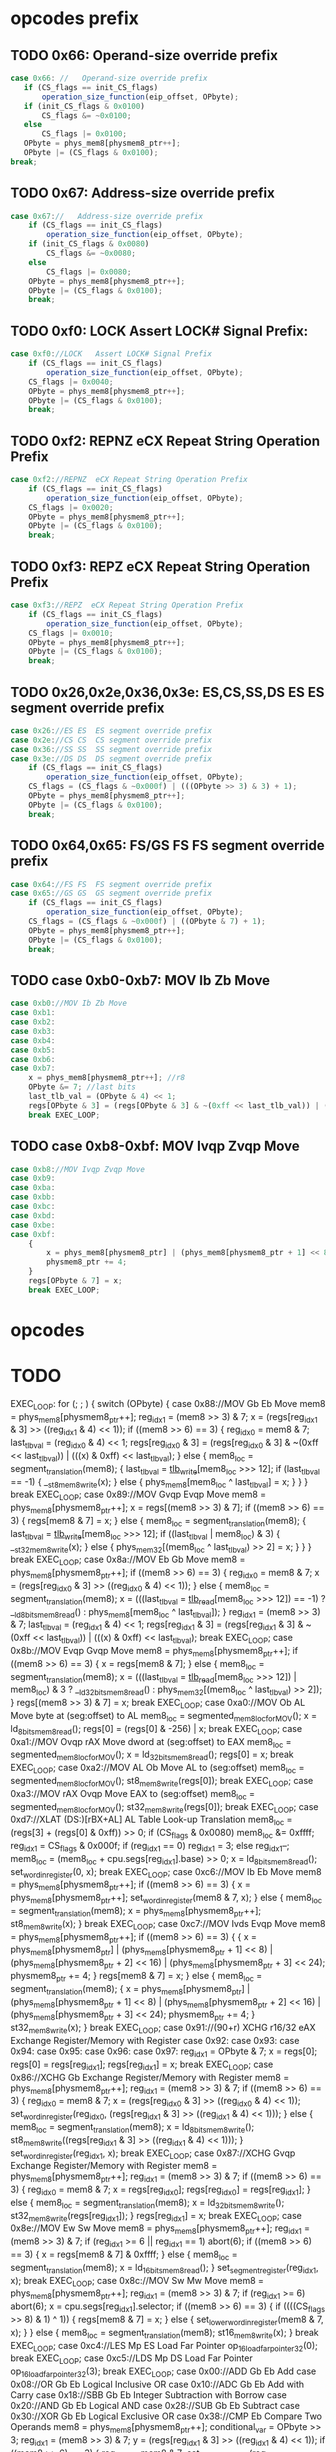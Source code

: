 * opcodes prefix

** TODO 0x66: Operand-size override prefix
   
#+BEGIN_SRC javascript
   case 0x66: //   Operand-size override prefix
      if (CS_flags == init_CS_flags)
          operation_size_function(eip_offset, OPbyte);
      if (init_CS_flags & 0x0100)
          CS_flags &= ~0x0100;
      else
          CS_flags |= 0x0100;
      OPbyte = phys_mem8[physmem8_ptr++];
      OPbyte |= (CS_flags & 0x0100);
   break;
#+END_SRC                

** TODO 0x67: Address-size override prefix

#+BEGIN_SRC javascript
    case 0x67://   Address-size override prefix
        if (CS_flags == init_CS_flags)
            operation_size_function(eip_offset, OPbyte);
        if (init_CS_flags & 0x0080)
            CS_flags &= ~0x0080;
        else
            CS_flags |= 0x0080;
        OPbyte = phys_mem8[physmem8_ptr++];
        OPbyte |= (CS_flags & 0x0100);
        break;
#+END_SRC                

** TODO 0xf0: LOCK   Assert LOCK# Signal Prefix: 

#+BEGIN_SRC javascript
    case 0xf0://LOCK   Assert LOCK# Signal Prefix
        if (CS_flags == init_CS_flags)
            operation_size_function(eip_offset, OPbyte);
        CS_flags |= 0x0040;
        OPbyte = phys_mem8[physmem8_ptr++];
        OPbyte |= (CS_flags & 0x0100);
        break;
#+END_SRC

** TODO 0xf2: REPNZ  eCX Repeat String Operation Prefix
#+BEGIN_SRC javascript
                case 0xf2://REPNZ  eCX Repeat String Operation Prefix
                    if (CS_flags == init_CS_flags)
                        operation_size_function(eip_offset, OPbyte);
                    CS_flags |= 0x0020;
                    OPbyte = phys_mem8[physmem8_ptr++];
                    OPbyte |= (CS_flags & 0x0100);
                    break;
#+END_SRC                

** TODO 0xf3: REPZ  eCX Repeat String Operation Prefix
#+BEGIN_SRC javascript
                case 0xf3://REPZ  eCX Repeat String Operation Prefix
                    if (CS_flags == init_CS_flags)
                        operation_size_function(eip_offset, OPbyte);
                    CS_flags |= 0x0010;
                    OPbyte = phys_mem8[physmem8_ptr++];
                    OPbyte |= (CS_flags & 0x0100);
                    break;
#+END_SRC                
** TODO 0x26,0x2e,0x36,0x3e: ES,CS,SS,DS ES  ES segment override prefix
#+BEGIN_SRC javascript
                case 0x26://ES ES  ES segment override prefix
                case 0x2e://CS CS  CS segment override prefix
                case 0x36://SS SS  SS segment override prefix
                case 0x3e://DS DS  DS segment override prefix
                    if (CS_flags == init_CS_flags)
                        operation_size_function(eip_offset, OPbyte);
                    CS_flags = (CS_flags & ~0x000f) | (((OPbyte >> 3) & 3) + 1);
                    OPbyte = phys_mem8[physmem8_ptr++];
                    OPbyte |= (CS_flags & 0x0100);
                    break;
#+END_SRC                

** TODO 0x64,0x65: FS/GS FS  FS segment override prefix
#+BEGIN_SRC javascript
                case 0x64://FS FS  FS segment override prefix
                case 0x65://GS GS  GS segment override prefix
                    if (CS_flags == init_CS_flags)
                        operation_size_function(eip_offset, OPbyte);
                    CS_flags = (CS_flags & ~0x000f) | ((OPbyte & 7) + 1);
                    OPbyte = phys_mem8[physmem8_ptr++];
                    OPbyte |= (CS_flags & 0x0100);
                    break;
#+END_SRC                

** TODO case 0xb0-0xb7: MOV Ib Zb Move 

#+BEGIN_SRC javascript
                case 0xb0://MOV Ib Zb Move
                case 0xb1:
                case 0xb2:
                case 0xb3:
                case 0xb4:
                case 0xb5:
                case 0xb6:
                case 0xb7:
                    x = phys_mem8[physmem8_ptr++]; //r8
                    OPbyte &= 7; //last bits
                    last_tlb_val = (OPbyte & 4) << 1;
                    regs[OPbyte & 3] = (regs[OPbyte & 3] & ~(0xff << last_tlb_val)) | (((x) & 0xff) << last_tlb_val);
                    break EXEC_LOOP;
#+END_SRC

** TODO case 0xb8-0xbf: MOV Ivqp Zvqp Move 

#+BEGIN_SRC javascript
                case 0xb8://MOV Ivqp Zvqp Move
                case 0xb9:
                case 0xba:
                case 0xbb:
                case 0xbc:
                case 0xbd:
                case 0xbe:
                case 0xbf:
                    {
                        x = phys_mem8[physmem8_ptr] | (phys_mem8[physmem8_ptr + 1] << 8) | (phys_mem8[physmem8_ptr + 2] << 16) | (phys_mem8[physmem8_ptr + 3] << 24);
                        physmem8_ptr += 4;
                    }
                    regs[OPbyte & 7] = x;
                    break EXEC_LOOP;

#+END_SRC

* opcodes


* TODO

        EXEC_LOOP: for (; ; ) {
            switch (OPbyte) {
                case 0x88://MOV Gb Eb Move
                    mem8 = phys_mem8[physmem8_ptr++];
                    reg_idx1 = (mem8 >> 3) & 7;
                    x = (regs[reg_idx1 & 3] >> ((reg_idx1 & 4) << 1));
                    if ((mem8 >> 6) == 3) {
                        reg_idx0 = mem8 & 7;
                        last_tlb_val = (reg_idx0 & 4) << 1;
                        regs[reg_idx0 & 3] = (regs[reg_idx0 & 3] & ~(0xff << last_tlb_val)) | (((x) & 0xff) << last_tlb_val);
                    } else {
                        mem8_loc = segment_translation(mem8);
                        {
                            last_tlb_val = _tlb_write_[mem8_loc >>> 12];
                            if (last_tlb_val == -1) {
                                __st8_mem8_write(x);
                            } else {
                                phys_mem8[mem8_loc ^ last_tlb_val] = x;
                            }
                        }
                    }
                    break EXEC_LOOP;
                case 0x89://MOV Gvqp Evqp Move
                    mem8 = phys_mem8[physmem8_ptr++];
                    x = regs[(mem8 >> 3) & 7];
                    if ((mem8 >> 6) == 3) {
                        regs[mem8 & 7] = x;
                    } else {
                        mem8_loc = segment_translation(mem8);
                        {
                            last_tlb_val = _tlb_write_[mem8_loc >>> 12];
                            if ((last_tlb_val | mem8_loc) & 3) {
                                __st32_mem8_write(x);
                            } else {
                                phys_mem32[(mem8_loc ^ last_tlb_val) >> 2] = x;
                            }
                        }
                    }
                    break EXEC_LOOP;
                case 0x8a://MOV Eb Gb Move
                    mem8 = phys_mem8[physmem8_ptr++];
                    if ((mem8 >> 6) == 3) {
                        reg_idx0 = mem8 & 7;
                        x = (regs[reg_idx0 & 3] >> ((reg_idx0 & 4) << 1));
                    } else {
                        mem8_loc = segment_translation(mem8);
                        x = (((last_tlb_val = _tlb_read_[mem8_loc >>> 12]) == -1) ? __ld_8bits_mem8_read() : phys_mem8[mem8_loc ^ last_tlb_val]);
                    }
                    reg_idx1 = (mem8 >> 3) & 7;
                    last_tlb_val = (reg_idx1 & 4) << 1;
                    regs[reg_idx1 & 3] = (regs[reg_idx1 & 3] & ~(0xff << last_tlb_val)) | (((x) & 0xff) << last_tlb_val);
                    break EXEC_LOOP;
                case 0x8b://MOV Evqp Gvqp Move
                    mem8 = phys_mem8[physmem8_ptr++];
                    if ((mem8 >> 6) == 3) {
                        x = regs[mem8 & 7];
                    } else {
                        mem8_loc = segment_translation(mem8);
                        x = (((last_tlb_val = _tlb_read_[mem8_loc >>> 12]) | mem8_loc) & 3 ? __ld_32bits_mem8_read() : phys_mem32[(mem8_loc ^ last_tlb_val) >> 2]);
                    }
                    regs[(mem8 >> 3) & 7] = x;
                    break EXEC_LOOP;
                case 0xa0://MOV Ob AL Move byte at (seg:offset) to AL
                    mem8_loc = segmented_mem8_loc_for_MOV();
                    x = ld_8bits_mem8_read();
                    regs[0] = (regs[0] & -256) | x;
                    break EXEC_LOOP;
                case 0xa1://MOV Ovqp rAX Move dword at (seg:offset) to EAX
                    mem8_loc = segmented_mem8_loc_for_MOV();
                    x = ld_32bits_mem8_read();
                    regs[0] = x;
                    break EXEC_LOOP;
                case 0xa2://MOV AL Ob Move AL to (seg:offset)
                    mem8_loc = segmented_mem8_loc_for_MOV();
                    st8_mem8_write(regs[0]);
                    break EXEC_LOOP;
                case 0xa3://MOV rAX Ovqp Move EAX to (seg:offset)
                    mem8_loc = segmented_mem8_loc_for_MOV();
                    st32_mem8_write(regs[0]);
                    break EXEC_LOOP;
                case 0xd7://XLAT (DS:)[rBX+AL] AL Table Look-up Translation
                    mem8_loc = (regs[3] + (regs[0] & 0xff)) >> 0;
                    if (CS_flags & 0x0080)
                        mem8_loc &= 0xffff;
                    reg_idx1 = CS_flags & 0x000f;
                    if (reg_idx1 == 0)
                        reg_idx1 = 3;
                    else
                        reg_idx1--;
                    mem8_loc = (mem8_loc + cpu.segs[reg_idx1].base) >> 0;
                    x = ld_8bits_mem8_read();
                    set_word_in_register(0, x);
                    break EXEC_LOOP;
                case 0xc6://MOV Ib Eb Move
                    mem8 = phys_mem8[physmem8_ptr++];
                    if ((mem8 >> 6) == 3) {
                        x = phys_mem8[physmem8_ptr++];
                        set_word_in_register(mem8 & 7, x);
                    } else {
                        mem8_loc = segment_translation(mem8);
                        x = phys_mem8[physmem8_ptr++];
                        st8_mem8_write(x);
                    }
                    break EXEC_LOOP;
                case 0xc7://MOV Ivds Evqp Move
                    mem8 = phys_mem8[physmem8_ptr++];
                    if ((mem8 >> 6) == 3) {
                        {
                            x = phys_mem8[physmem8_ptr] | (phys_mem8[physmem8_ptr + 1] << 8) | (phys_mem8[physmem8_ptr + 2] << 16) | (phys_mem8[physmem8_ptr + 3] << 24);
                            physmem8_ptr += 4;
                        }
                        regs[mem8 & 7] = x;
                    } else {
                        mem8_loc = segment_translation(mem8);
                        {
                            x = phys_mem8[physmem8_ptr] | (phys_mem8[physmem8_ptr + 1] << 8) | (phys_mem8[physmem8_ptr + 2] << 16) | (phys_mem8[physmem8_ptr + 3] << 24);
                            physmem8_ptr += 4;
                        }
                        st32_mem8_write(x);
                    }
                    break EXEC_LOOP;
                case 0x91://(90+r)  XCHG  r16/32  eAX     Exchange Register/Memory with Register
                case 0x92:
                case 0x93:
                case 0x94:
                case 0x95:
                case 0x96:
                case 0x97:
                    reg_idx1 = OPbyte & 7;
                    x = regs[0];
                    regs[0] = regs[reg_idx1];
                    regs[reg_idx1] = x;
                    break EXEC_LOOP;
                case 0x86://XCHG  Gb Exchange Register/Memory with Register
                    mem8 = phys_mem8[physmem8_ptr++];
                    reg_idx1 = (mem8 >> 3) & 7;
                    if ((mem8 >> 6) == 3) {
                        reg_idx0 = mem8 & 7;
                        x = (regs[reg_idx0 & 3] >> ((reg_idx0 & 4) << 1));
                        set_word_in_register(reg_idx0, (regs[reg_idx1 & 3] >> ((reg_idx1 & 4) << 1)));
                    } else {
                        mem8_loc = segment_translation(mem8);
                        x = ld_8bits_mem8_write();
                        st8_mem8_write((regs[reg_idx1 & 3] >> ((reg_idx1 & 4) << 1)));
                    }
                    set_word_in_register(reg_idx1, x);
                    break EXEC_LOOP;
                case 0x87://XCHG  Gvqp Exchange Register/Memory with Register
                    mem8 = phys_mem8[physmem8_ptr++];
                    reg_idx1 = (mem8 >> 3) & 7;
                    if ((mem8 >> 6) == 3) {
                        reg_idx0 = mem8 & 7;
                        x = regs[reg_idx0];
                        regs[reg_idx0] = regs[reg_idx1];
                    } else {
                        mem8_loc = segment_translation(mem8);
                        x = ld_32bits_mem8_write();
                        st32_mem8_write(regs[reg_idx1]);
                    }
                    regs[reg_idx1] = x;
                    break EXEC_LOOP;
                case 0x8e://MOV Ew Sw Move
                    mem8 = phys_mem8[physmem8_ptr++];
                    reg_idx1 = (mem8 >> 3) & 7;
                    if (reg_idx1 >= 6 || reg_idx1 == 1)
                        abort(6);
                    if ((mem8 >> 6) == 3) {
                        x = regs[mem8 & 7] & 0xffff;
                    } else {
                        mem8_loc = segment_translation(mem8);
                        x = ld_16bits_mem8_read();
                    }
                    set_segment_register(reg_idx1, x);
                    break EXEC_LOOP;
                case 0x8c://MOV Sw Mw Move
                    mem8 = phys_mem8[physmem8_ptr++];
                    reg_idx1 = (mem8 >> 3) & 7;
                    if (reg_idx1 >= 6)
                        abort(6);
                    x = cpu.segs[reg_idx1].selector;
                    if ((mem8 >> 6) == 3) {
                        if ((((CS_flags >> 8) & 1) ^ 1)) {
                            regs[mem8 & 7] = x;
                        } else {
                            set_lower_word_in_register(mem8 & 7, x);
                        }
                    } else {
                        mem8_loc = segment_translation(mem8);
                        st16_mem8_write(x);
                    }
                    break EXEC_LOOP;
                case 0xc4://LES Mp ES Load Far Pointer
                    op_16_load_far_pointer32(0);
                    break EXEC_LOOP;
                case 0xc5://LDS Mp DS Load Far Pointer
                    op_16_load_far_pointer32(3);
                    break EXEC_LOOP;
                case 0x00://ADD Gb Eb Add
                case 0x08://OR Gb Eb Logical Inclusive OR
                case 0x10://ADC Gb Eb Add with Carry
                case 0x18://SBB Gb Eb Integer Subtraction with Borrow
                case 0x20://AND Gb Eb Logical AND
                case 0x28://SUB Gb Eb Subtract
                case 0x30://XOR Gb Eb Logical Exclusive OR
                case 0x38://CMP Eb  Compare Two Operands
                    mem8 = phys_mem8[physmem8_ptr++];
                    conditional_var = OPbyte >> 3;
                    reg_idx1 = (mem8 >> 3) & 7;
                    y = (regs[reg_idx1 & 3] >> ((reg_idx1 & 4) << 1));
                    if ((mem8 >> 6) == 3) {
                        reg_idx0 = mem8 & 7;
                        set_word_in_register(reg_idx0, do_8bit_math(conditional_var, (regs[reg_idx0 & 3] >> ((reg_idx0 & 4) << 1)), y));
                    } else {
                        mem8_loc = segment_translation(mem8);
                        if (conditional_var != 7) {
                            x = ld_8bits_mem8_write();
                            x = do_8bit_math(conditional_var, x, y);
                            st8_mem8_write(x);
                        } else {
                            x = ld_8bits_mem8_read();
                            do_8bit_math(7, x, y);
                        }
                    }
                    break EXEC_LOOP;
                case 0x01://ADD Gvqp Evqp Add
                    mem8 = phys_mem8[physmem8_ptr++];
                    y = regs[(mem8 >> 3) & 7];
                    if ((mem8 >> 6) == 3) {
                        reg_idx0 = mem8 & 7;
                        {
                            _src = y;
                            _dst = regs[reg_idx0] = (regs[reg_idx0] + _src) >> 0;
                            _op = 2;
                        }
                    } else {
                        mem8_loc = segment_translation(mem8);
                        x = ld_32bits_mem8_write();
                        {
                            _src = y;
                            _dst = x = (x + _src) >> 0;
                            _op = 2;
                        }
                        st32_mem8_write(x);
                    }
                    break EXEC_LOOP;
                case 0x09://OR Gvqp Evqp Logical Inclusive OR
                case 0x11://ADC Gvqp Evqp Add with Carry
                case 0x19://SBB Gvqp Evqp Integer Subtraction with Borrow
                case 0x21://AND Gvqp Evqp Logical AND
                case 0x29://SUB Gvqp Evqp Subtract
                case 0x31://XOR Gvqp Evqp Logical Exclusive OR
                    mem8 = phys_mem8[physmem8_ptr++];
                    conditional_var = OPbyte >> 3;
                    y = regs[(mem8 >> 3) & 7];
                    if ((mem8 >> 6) == 3) {
                        reg_idx0 = mem8 & 7;
                        regs[reg_idx0] = do_32bit_math(conditional_var, regs[reg_idx0], y);
                    } else {
                        mem8_loc = segment_translation(mem8);
                        x = ld_32bits_mem8_write();
                        x = do_32bit_math(conditional_var, x, y);
                        st32_mem8_write(x);
                    }
                    break EXEC_LOOP;
                case 0x39://CMP Evqp  Compare Two Operands
                    mem8 = phys_mem8[physmem8_ptr++];
                    conditional_var = OPbyte >> 3;
                    y = regs[(mem8 >> 3) & 7];
                    if ((mem8 >> 6) == 3) {
                        reg_idx0 = mem8 & 7;
                        {
                            _src = y;
                            _dst = (regs[reg_idx0] - _src) >> 0;
                            _op = 8;
                        }
                    } else {
                        mem8_loc = segment_translation(mem8);
                        x = ld_32bits_mem8_read();
                        {
                            _src = y;
                            _dst = (x - _src) >> 0;
                            _op = 8;
                        }
                    }
                    break EXEC_LOOP;
                case 0x02://ADD Eb Gb Add
                case 0x0a://OR Eb Gb Logical Inclusive OR
                case 0x12://ADC Eb Gb Add with Carry
                case 0x1a://SBB Eb Gb Integer Subtraction with Borrow
                case 0x22://AND Eb Gb Logical AND
                case 0x2a://SUB Eb Gb Subtract
                case 0x32://XOR Eb Gb Logical Exclusive OR
                case 0x3a://CMP Gb  Compare Two Operands
                    mem8 = phys_mem8[physmem8_ptr++];
                    conditional_var = OPbyte >> 3;
                    reg_idx1 = (mem8 >> 3) & 7;
                    if ((mem8 >> 6) == 3) {
                        reg_idx0 = mem8 & 7;
                        y = (regs[reg_idx0 & 3] >> ((reg_idx0 & 4) << 1));
                    } else {
                        mem8_loc = segment_translation(mem8);
                        y = ld_8bits_mem8_read();
                    }
                    set_word_in_register(reg_idx1, do_8bit_math(conditional_var, (regs[reg_idx1 & 3] >> ((reg_idx1 & 4) << 1)), y));
                    break EXEC_LOOP;
                case 0x03://ADD Evqp Gvqp Add
                    mem8 = phys_mem8[physmem8_ptr++];
                    reg_idx1 = (mem8 >> 3) & 7;
                    if ((mem8 >> 6) == 3) {
                        y = regs[mem8 & 7];
                    } else {
                        mem8_loc = segment_translation(mem8);
                        y = ld_32bits_mem8_read();
                    }
                    {
                        _src = y;
                        _dst = regs[reg_idx1] = (regs[reg_idx1] + _src) >> 0;
                        _op = 2;
                    }
                    break EXEC_LOOP;
                case 0x0b://OR Evqp Gvqp Logical Inclusive OR
                case 0x13://ADC Evqp Gvqp Add with Carry
                case 0x1b://SBB Evqp Gvqp Integer Subtraction with Borrow
                case 0x23://AND Evqp Gvqp Logical AND
                case 0x2b://SUB Evqp Gvqp Subtract
                case 0x33://XOR Evqp Gvqp Logical Exclusive OR
                    mem8 = phys_mem8[physmem8_ptr++];
                    conditional_var = OPbyte >> 3;
                    reg_idx1 = (mem8 >> 3) & 7;
                    if ((mem8 >> 6) == 3) {
                        y = regs[mem8 & 7];
                    } else {
                        mem8_loc = segment_translation(mem8);
                        y = ld_32bits_mem8_read();
                    }
                    regs[reg_idx1] = do_32bit_math(conditional_var, regs[reg_idx1], y);
                    break EXEC_LOOP;
                case 0x3b://CMP Gvqp  Compare Two Operands
                    mem8 = phys_mem8[physmem8_ptr++];
                    conditional_var = OPbyte >> 3;
                    reg_idx1 = (mem8 >> 3) & 7;
                    if ((mem8 >> 6) == 3) {
                        y = regs[mem8 & 7];
                    } else {
                        mem8_loc = segment_translation(mem8);
                        y = ld_32bits_mem8_read();
                    }
                    {
                        _src = y;
                        _dst = (regs[reg_idx1] - _src) >> 0;
                        _op = 8;
                    }
                    break EXEC_LOOP;
                case 0x04://ADD Ib AL Add
                case 0x0c://OR Ib AL Logical Inclusive OR
                case 0x14://ADC Ib AL Add with Carry
                case 0x1c://SBB Ib AL Integer Subtraction with Borrow
                case 0x24://AND Ib AL Logical AND
                case 0x2c://SUB Ib AL Subtract
                case 0x34://XOR Ib AL Logical Exclusive OR
                case 0x3c://CMP AL  Compare Two Operands
                    y = phys_mem8[physmem8_ptr++];
                    conditional_var = OPbyte >> 3;
                    set_word_in_register(0, do_8bit_math(conditional_var, regs[0] & 0xff, y));
                    break EXEC_LOOP;
                case 0x05://ADD Ivds rAX Add
                    {
                        y = phys_mem8[physmem8_ptr] | (phys_mem8[physmem8_ptr + 1] << 8) | (phys_mem8[physmem8_ptr + 2] << 16) | (phys_mem8[physmem8_ptr + 3] << 24);
                        physmem8_ptr += 4;
                    }
                    {
                        _src = y;
                        _dst = regs[0] = (regs[0] + _src) >> 0;
                        _op = 2;
                    }
                    break EXEC_LOOP;
                case 0x0d://OR Ivds rAX Logical Inclusive OR
                case 0x15://ADC Ivds rAX Add with Carry
                case 0x1d://SBB Ivds rAX Integer Subtraction with Borrow
                case 0x25://AND Ivds rAX Logical AND
                case 0x2d://SUB Ivds rAX Subtract
                    {
                        y = phys_mem8[physmem8_ptr] | (phys_mem8[physmem8_ptr + 1] << 8) | (phys_mem8[physmem8_ptr + 2] << 16) | (phys_mem8[physmem8_ptr + 3] << 24);
                        physmem8_ptr += 4;
                    }
                    conditional_var = OPbyte >> 3;
                    regs[0] = do_32bit_math(conditional_var, regs[0], y);
                    break EXEC_LOOP;
                case 0x35://XOR Ivds rAX Logical Exclusive OR
                    {
                        y = phys_mem8[physmem8_ptr] | (phys_mem8[physmem8_ptr + 1] << 8) | (phys_mem8[physmem8_ptr + 2] << 16) | (phys_mem8[physmem8_ptr + 3] << 24);
                        physmem8_ptr += 4;
                    }
                    {
                        _dst = regs[0] = regs[0] ^ y;
                        _op = 14;
                    }
                    break EXEC_LOOP;
                case 0x3d://CMP rAX  Compare Two Operands
                    {
                        y = phys_mem8[physmem8_ptr] | (phys_mem8[physmem8_ptr + 1] << 8) | (phys_mem8[physmem8_ptr + 2] << 16) | (phys_mem8[physmem8_ptr + 3] << 24);
                        physmem8_ptr += 4;
                    }
                    {
                        _src = y;
                        _dst = (regs[0] - _src) >> 0;
                        _op = 8;
                    }
                    break EXEC_LOOP;
                case 0x80://ADD Ib Eb Add
                case 0x82://ADD Ib Eb Add
                    mem8 = phys_mem8[physmem8_ptr++];
                    conditional_var = (mem8 >> 3) & 7;
                    if ((mem8 >> 6) == 3) {
                        reg_idx0 = mem8 & 7;
                        y = phys_mem8[physmem8_ptr++];
                        set_word_in_register(reg_idx0, do_8bit_math(conditional_var, (regs[reg_idx0 & 3] >> ((reg_idx0 & 4) << 1)), y));
                    } else {
                        mem8_loc = segment_translation(mem8);
                        y = phys_mem8[physmem8_ptr++];
                        if (conditional_var != 7) {
                            x = ld_8bits_mem8_write();
                            x = do_8bit_math(conditional_var, x, y);
                            st8_mem8_write(x);
                        } else {
                            x = ld_8bits_mem8_read();
                            do_8bit_math(7, x, y);
                        }
                    }
                    break EXEC_LOOP;
                case 0x81://ADD Ivds Evqp Add
                    mem8 = phys_mem8[physmem8_ptr++];
                    conditional_var = (mem8 >> 3) & 7;
                    if (conditional_var == 7) {
                        if ((mem8 >> 6) == 3) {
                            x = regs[mem8 & 7];
                        } else {
                            mem8_loc = segment_translation(mem8);
                            x = ld_32bits_mem8_read();
                        }
                        {
                            y = phys_mem8[physmem8_ptr] | (phys_mem8[physmem8_ptr + 1] << 8) | (phys_mem8[physmem8_ptr + 2] << 16) | (phys_mem8[physmem8_ptr + 3] << 24);
                            physmem8_ptr += 4;
                        }
                        {
                            _src = y;
                            _dst = (x - _src) >> 0;
                            _op = 8;
                        }
                    } else {
                        if ((mem8 >> 6) == 3) {
                            reg_idx0 = mem8 & 7;
                            {
                                y = phys_mem8[physmem8_ptr] | (phys_mem8[physmem8_ptr + 1] << 8) | (phys_mem8[physmem8_ptr + 2] << 16) | (phys_mem8[physmem8_ptr + 3] << 24);
                                physmem8_ptr += 4;
                            }
                            regs[reg_idx0] = do_32bit_math(conditional_var, regs[reg_idx0], y);
                        } else {
                            mem8_loc = segment_translation(mem8);
                            {
                                y = phys_mem8[physmem8_ptr] | (phys_mem8[physmem8_ptr + 1] << 8) | (phys_mem8[physmem8_ptr + 2] << 16) | (phys_mem8[physmem8_ptr + 3] << 24);
                                physmem8_ptr += 4;
                            }
                            x = ld_32bits_mem8_write();
                            x = do_32bit_math(conditional_var, x, y);
                            st32_mem8_write(x);
                        }
                    }
                    break EXEC_LOOP;
                case 0x83://ADD Ibs Evqp Add
                    mem8 = phys_mem8[physmem8_ptr++];
                    conditional_var = (mem8 >> 3) & 7;
                    if (conditional_var == 7) {
                        if ((mem8 >> 6) == 3) {
                            x = regs[mem8 & 7];
                        } else {
                            mem8_loc = segment_translation(mem8);
                            x = ld_32bits_mem8_read();
                        }
                        y = ((phys_mem8[physmem8_ptr++] << 24) >> 24);
                        {
                            _src = y;
                            _dst = (x - _src) >> 0;
                            _op = 8;
                        }
                    } else {
                        if ((mem8 >> 6) == 3) {
                            reg_idx0 = mem8 & 7;
                            y = ((phys_mem8[physmem8_ptr++] << 24) >> 24);
                            regs[reg_idx0] = do_32bit_math(conditional_var, regs[reg_idx0], y);
                        } else {
                            mem8_loc = segment_translation(mem8);
                            y = ((phys_mem8[physmem8_ptr++] << 24) >> 24);
                            x = ld_32bits_mem8_write();
                            x = do_32bit_math(conditional_var, x, y);
                            st32_mem8_write(x);
                        }
                    }
                    break EXEC_LOOP;
                case 0x40://INC  Zv Increment by 1
                case 0x41://REX.B   Extension of r/m field, base field, or opcode reg field
                case 0x42://REX.X   Extension of SIB index field
                case 0x43://REX.XB   REX.X and REX.B combination
                case 0x44://REX.R   Extension of ModR/M reg field
                case 0x45://REX.RB   REX.R and REX.B combination
                case 0x46://REX.RX   REX.R and REX.X combination
                case 0x47://REX.RXB   REX.R, REX.X and REX.B combination
                    reg_idx1 = OPbyte & 7;
                    {
                        if (_op < 25) {
                            _op2 = _op;
                            _dst2 = _dst;
                        }
                        regs[reg_idx1] = _dst = (regs[reg_idx1] + 1) >> 0;
                        _op = 27;
                    }
                    break EXEC_LOOP;
                case 0x48://DEC  Zv Decrement by 1
                case 0x49://REX.WB   REX.W and REX.B combination
                case 0x4a://REX.WX   REX.W and REX.X combination
                case 0x4b://REX.WXB   REX.W, REX.X and REX.B combination
                case 0x4c://REX.WR   REX.W and REX.R combination
                case 0x4d://REX.WRB   REX.W, REX.R and REX.B combination
                case 0x4e://REX.WRX   REX.W, REX.R and REX.X combination
                case 0x4f://REX.WRXB   REX.W, REX.R, REX.X and REX.B combination
                    reg_idx1 = OPbyte & 7;
                    {
                        if (_op < 25) {
                            _op2 = _op;
                            _dst2 = _dst;
                        }
                        regs[reg_idx1] = _dst = (regs[reg_idx1] - 1) >> 0;
                        _op = 30;
                    }
                    break EXEC_LOOP;
                case 0x6b://IMUL Evqp Gvqp Signed Multiply
                    mem8 = phys_mem8[physmem8_ptr++];
                    reg_idx1 = (mem8 >> 3) & 7;
                    if ((mem8 >> 6) == 3) {
                        y = regs[mem8 & 7];
                    } else {
                        mem8_loc = segment_translation(mem8);
                        y = ld_32bits_mem8_read();
                    }
                    z = ((phys_mem8[physmem8_ptr++] << 24) >> 24);
                    regs[reg_idx1] = op_IMUL32(y, z);
                    break EXEC_LOOP;
                case 0x69://IMUL Evqp Gvqp Signed Multiply
                    mem8 = phys_mem8[physmem8_ptr++];
                    reg_idx1 = (mem8 >> 3) & 7;
                    if ((mem8 >> 6) == 3) {
                        y = regs[mem8 & 7];
                    } else {
                        mem8_loc = segment_translation(mem8);
                        y = ld_32bits_mem8_read();
                    }
                    {
                        z = phys_mem8[physmem8_ptr] | (phys_mem8[physmem8_ptr + 1] << 8) | (phys_mem8[physmem8_ptr + 2] << 16) | (phys_mem8[physmem8_ptr + 3] << 24);
                        physmem8_ptr += 4;
                    }
                    regs[reg_idx1] = op_IMUL32(y, z);
                    break EXEC_LOOP;
                case 0x84://TEST Eb  Logical Compare
                    mem8 = phys_mem8[physmem8_ptr++];
                    if ((mem8 >> 6) == 3) {
                        reg_idx0 = mem8 & 7;
                        x = (regs[reg_idx0 & 3] >> ((reg_idx0 & 4) << 1));
                    } else {
                        mem8_loc = segment_translation(mem8);
                        x = ld_8bits_mem8_read();
                    }
                    reg_idx1 = (mem8 >> 3) & 7;
                    y = (regs[reg_idx1 & 3] >> ((reg_idx1 & 4) << 1));
                    {
                        _dst = (((x & y) << 24) >> 24);
                        _op = 12;
                    }
                    break EXEC_LOOP;
                case 0x85://TEST Evqp  Logical Compare
                    mem8 = phys_mem8[physmem8_ptr++];
                    if ((mem8 >> 6) == 3) {
                        x = regs[mem8 & 7];
                    } else {
                        mem8_loc = segment_translation(mem8);
                        x = ld_32bits_mem8_read();
                    }
                    y = regs[(mem8 >> 3) & 7];
                    {
                        _dst = x & y;
                        _op = 14;
                    }
                    break EXEC_LOOP;
                case 0xa8://TEST AL  Logical Compare
                    y = phys_mem8[physmem8_ptr++];
                    {
                        _dst = (((regs[0] & y) << 24) >> 24);
                        _op = 12;
                    }
                    break EXEC_LOOP;
                case 0xa9://TEST rAX  Logical Compare
                    {
                        y = phys_mem8[physmem8_ptr] | (phys_mem8[physmem8_ptr + 1] << 8) | (phys_mem8[physmem8_ptr + 2] << 16) | (phys_mem8[physmem8_ptr + 3] << 24);
                        physmem8_ptr += 4;
                    }
                    {
                        _dst = regs[0] & y;
                        _op = 14;
                    }
                    break EXEC_LOOP;
                case 0xf6://TEST Eb  Logical Compare
                    mem8 = phys_mem8[physmem8_ptr++];
                    conditional_var = (mem8 >> 3) & 7;
                    switch (conditional_var) {
                        case 0:
                            if ((mem8 >> 6) == 3) {
                                reg_idx0 = mem8 & 7;
                                x = (regs[reg_idx0 & 3] >> ((reg_idx0 & 4) << 1));
                            } else {
                                mem8_loc = segment_translation(mem8);
                                x = ld_8bits_mem8_read();
                            }
                            y = phys_mem8[physmem8_ptr++];
                            {
                                _dst = (((x & y) << 24) >> 24);
                                _op = 12;
                            }
                            break;
                        case 2:
                            if ((mem8 >> 6) == 3) {
                                reg_idx0 = mem8 & 7;
                                set_word_in_register(reg_idx0, ~(regs[reg_idx0 & 3] >> ((reg_idx0 & 4) << 1)));
                            } else {
                                mem8_loc = segment_translation(mem8);
                                x = ld_8bits_mem8_write();
                                x = ~x;
                                st8_mem8_write(x);
                            }
                            break;
                        case 3:
                            if ((mem8 >> 6) == 3) {
                                reg_idx0 = mem8 & 7;
                                set_word_in_register(reg_idx0, do_8bit_math(5, 0, (regs[reg_idx0 & 3] >> ((reg_idx0 & 4) << 1))));
                            } else {
                                mem8_loc = segment_translation(mem8);
                                x = ld_8bits_mem8_write();
                                x = do_8bit_math(5, 0, x);
                                st8_mem8_write(x);
                            }
                            break;
                        case 4:
                            if ((mem8 >> 6) == 3) {
                                reg_idx0 = mem8 & 7;
                                x = (regs[reg_idx0 & 3] >> ((reg_idx0 & 4) << 1));
                            } else {
                                mem8_loc = segment_translation(mem8);
                                x = ld_8bits_mem8_read();
                            }
                            set_lower_word_in_register(0, op_MUL(regs[0], x));
                            break;
                        case 5:
                            if ((mem8 >> 6) == 3) {
                                reg_idx0 = mem8 & 7;
                                x = (regs[reg_idx0 & 3] >> ((reg_idx0 & 4) << 1));
                            } else {
                                mem8_loc = segment_translation(mem8);
                                x = ld_8bits_mem8_read();
                            }
                            set_lower_word_in_register(0, op_IMUL(regs[0], x));
                            break;
                        case 6:
                            if ((mem8 >> 6) == 3) {
                                reg_idx0 = mem8 & 7;
                                x = (regs[reg_idx0 & 3] >> ((reg_idx0 & 4) << 1));
                            } else {
                                mem8_loc = segment_translation(mem8);
                                x = ld_8bits_mem8_read();
                            }
                            op_DIV(x);
                            break;
                        case 7:
                            if ((mem8 >> 6) == 3) {
                                reg_idx0 = mem8 & 7;
                                x = (regs[reg_idx0 & 3] >> ((reg_idx0 & 4) << 1));
                            } else {
                                mem8_loc = segment_translation(mem8);
                                x = ld_8bits_mem8_read();
                            }
                            op_IDIV(x);
                            break;
                        default:
                            abort(6);
                    }
                    break EXEC_LOOP;
                case 0xf7://TEST Evqp  Logical Compare
                    mem8 = phys_mem8[physmem8_ptr++];
                    conditional_var = (mem8 >> 3) & 7;
                    switch (conditional_var) {
                        case 0:
                            if ((mem8 >> 6) == 3) {
                                x = regs[mem8 & 7];
                            } else {
                                mem8_loc = segment_translation(mem8);
                                x = ld_32bits_mem8_read();
                            }
                            {
                                y = phys_mem8[physmem8_ptr] | (phys_mem8[physmem8_ptr + 1] << 8) | (phys_mem8[physmem8_ptr + 2] << 16) | (phys_mem8[physmem8_ptr + 3] << 24);
                                physmem8_ptr += 4;
                            }
                            {
                                _dst = x & y;
                                _op = 14;
                            }
                            break;
                        case 2:
                            if ((mem8 >> 6) == 3) {
                                reg_idx0 = mem8 & 7;
                                regs[reg_idx0] = ~regs[reg_idx0];
                            } else {
                                mem8_loc = segment_translation(mem8);
                                x = ld_32bits_mem8_write();
                                x = ~x;
                                st32_mem8_write(x);
                            }
                            break;
                        case 3:
                            if ((mem8 >> 6) == 3) {
                                reg_idx0 = mem8 & 7;
                                regs[reg_idx0] = do_32bit_math(5, 0, regs[reg_idx0]);
                            } else {
                                mem8_loc = segment_translation(mem8);
                                x = ld_32bits_mem8_write();
                                x = do_32bit_math(5, 0, x);
                                st32_mem8_write(x);
                            }
                            break;
                        case 4:
                            if ((mem8 >> 6) == 3) {
                                x = regs[mem8 & 7];
                            } else {
                                mem8_loc = segment_translation(mem8);
                                x = ld_32bits_mem8_read();
                            }
                            regs[0] = op_MUL32(regs[0], x);
                            regs[2] = v;
                            break;
                        case 5:
                            if ((mem8 >> 6) == 3) {
                                x = regs[mem8 & 7];
                            } else {
                                mem8_loc = segment_translation(mem8);
                                x = ld_32bits_mem8_read();
                            }
                            regs[0] = op_IMUL32(regs[0], x);
                            regs[2] = v;
                            break;
                        case 6:
                            if ((mem8 >> 6) == 3) {
                                x = regs[mem8 & 7];
                            } else {
                                mem8_loc = segment_translation(mem8);
                                x = ld_32bits_mem8_read();
                            }
                            regs[0] = op_DIV32(regs[2], regs[0], x);
                            regs[2] = v;
                            break;
                        case 7:
                            if ((mem8 >> 6) == 3) {
                                x = regs[mem8 & 7];
                            } else {
                                mem8_loc = segment_translation(mem8);
                                x = ld_32bits_mem8_read();
                            }
                            regs[0] = op_IDIV32(regs[2], regs[0], x);
                            regs[2] = v;
                            break;
                        default:
                            abort(6);
                    }
                    break EXEC_LOOP;
                //Rotate and Shift ops ---------------------------------------------------------------
                case 0xc0://ROL Ib Eb Rotate
                    mem8 = phys_mem8[physmem8_ptr++];
                    conditional_var = (mem8 >> 3) & 7;
                    if ((mem8 >> 6) == 3) {
                        y = phys_mem8[physmem8_ptr++];
                        reg_idx0 = mem8 & 7;
                        set_word_in_register(reg_idx0, shift8(conditional_var, (regs[reg_idx0 & 3] >> ((reg_idx0 & 4) << 1)), y));
                    } else {
                        mem8_loc = segment_translation(mem8);
                        y = phys_mem8[physmem8_ptr++];
                        x = ld_8bits_mem8_write();
                        x = shift8(conditional_var, x, y);
                        st8_mem8_write(x);
                    }
                    break EXEC_LOOP;
                case 0xc1://ROL Ib Evqp Rotate
                    mem8 = phys_mem8[physmem8_ptr++];
                    conditional_var = (mem8 >> 3) & 7;
                    if ((mem8 >> 6) == 3) {
                        y = phys_mem8[physmem8_ptr++];
                        reg_idx0 = mem8 & 7;
                        regs[reg_idx0] = shift32(conditional_var, regs[reg_idx0], y);
                    } else {
                        mem8_loc = segment_translation(mem8);
                        y = phys_mem8[physmem8_ptr++];
                        x = ld_32bits_mem8_write();
                        x = shift32(conditional_var, x, y);
                        st32_mem8_write(x);
                    }
                    break EXEC_LOOP;
                case 0xd0://ROL 1 Eb Rotate
                    mem8 = phys_mem8[physmem8_ptr++];
                    conditional_var = (mem8 >> 3) & 7;
                    if ((mem8 >> 6) == 3) {
                        reg_idx0 = mem8 & 7;
                        set_word_in_register(reg_idx0, shift8(conditional_var, (regs[reg_idx0 & 3] >> ((reg_idx0 & 4) << 1)), 1));
                    } else {
                        mem8_loc = segment_translation(mem8);
                        x = ld_8bits_mem8_write();
                        x = shift8(conditional_var, x, 1);
                        st8_mem8_write(x);
                    }
                    break EXEC_LOOP;
                case 0xd1://ROL 1 Evqp Rotate
                    mem8 = phys_mem8[physmem8_ptr++];
                    conditional_var = (mem8 >> 3) & 7;
                    if ((mem8 >> 6) == 3) {
                        reg_idx0 = mem8 & 7;
                        regs[reg_idx0] = shift32(conditional_var, regs[reg_idx0], 1);
                    } else {
                        mem8_loc = segment_translation(mem8);
                        x = ld_32bits_mem8_write();
                        x = shift32(conditional_var, x, 1);
                        st32_mem8_write(x);
                    }
                    break EXEC_LOOP;
                case 0xd2://ROL CL Eb Rotate
                    mem8 = phys_mem8[physmem8_ptr++];
                    conditional_var = (mem8 >> 3) & 7;
                    y = regs[1] & 0xff;
                    if ((mem8 >> 6) == 3) {
                        reg_idx0 = mem8 & 7;
                        set_word_in_register(reg_idx0, shift8(conditional_var, (regs[reg_idx0 & 3] >> ((reg_idx0 & 4) << 1)), y));
                    } else {
                        mem8_loc = segment_translation(mem8);
                        x = ld_8bits_mem8_write();
                        x = shift8(conditional_var, x, y);
                        st8_mem8_write(x);
                    }
                    break EXEC_LOOP;
                case 0xd3://ROL CL Evqp Rotate
                    mem8 = phys_mem8[physmem8_ptr++];
                    conditional_var = (mem8 >> 3) & 7;
                    y = regs[1] & 0xff;
                    if ((mem8 >> 6) == 3) {
                        reg_idx0 = mem8 & 7;
                        regs[reg_idx0] = shift32(conditional_var, regs[reg_idx0], y);
                    } else {
                        mem8_loc = segment_translation(mem8);
                        x = ld_32bits_mem8_write();
                        x = shift32(conditional_var, x, y);
                        st32_mem8_write(x);
                    }
                    break EXEC_LOOP;
                case 0x98://CBW AL AX Convert Byte to Word
                    regs[0] = (regs[0] << 16) >> 16;
                    break EXEC_LOOP;
                case 0x99://CWD AX DX Convert Word to Doubleword
                    regs[2] = regs[0] >> 31;
                    break EXEC_LOOP;
                case 0x50://PUSH Zv SS:[rSP] Push Word, Doubleword or Quadword Onto the Stack
                case 0x51:
                case 0x52:
                case 0x53:
                case 0x54:
                case 0x55:
                case 0x56:
                case 0x57:
                    x = regs[OPbyte & 7];
                    if (FS_usage_flag) {
                        mem8_loc = (regs[4] - 4) >> 0;
                        {
                            last_tlb_val = _tlb_write_[mem8_loc >>> 12];
                            if ((last_tlb_val | mem8_loc) & 3) {
                                __st32_mem8_write(x);
                            } else {
                                phys_mem32[(mem8_loc ^ last_tlb_val) >> 2] = x;
                            }
                        }
                        regs[4] = mem8_loc;
                    } else {
                        push_dword_to_stack(x);
                    }
                    break EXEC_LOOP;
                case 0x58://POP SS:[rSP] Zv Pop a Value from the Stack
                case 0x59:
                case 0x5a:
                case 0x5b:
                case 0x5c:
                case 0x5d:
                case 0x5e:
                case 0x5f:
                    if (FS_usage_flag) {
                        mem8_loc = regs[4];
                        x = (((last_tlb_val = _tlb_read_[mem8_loc >>> 12]) | mem8_loc) & 3 ? __ld_32bits_mem8_read() : phys_mem32[(mem8_loc ^ last_tlb_val) >> 2]);
                        regs[4] = (mem8_loc + 4) >> 0;
                    } else {
                        x = pop_dword_from_stack_read();
                        pop_dword_from_stack_incr_ptr();
                    }
                    regs[OPbyte & 7] = x;
                    break EXEC_LOOP;

                case 0x60://PUSHA AX SS:[rSP] Push All General-Purpose Registers
                    op_PUSHA();
                    break EXEC_LOOP;
                case 0x61://POPA SS:[rSP] DI Pop All General-Purpose Registers
                    op_POPA();
                    break EXEC_LOOP;
                case 0x8f://POP SS:[rSP] Ev Pop a Value from the Stack
                    mem8 = phys_mem8[physmem8_ptr++];
                    if ((mem8 >> 6) == 3) {
                        x = pop_dword_from_stack_read();
                        pop_dword_from_stack_incr_ptr();
                        regs[mem8 & 7] = x;
                    } else {
                        x = pop_dword_from_stack_read();
                        y = regs[4];
                        pop_dword_from_stack_incr_ptr();
                        z = regs[4];
                        mem8_loc = segment_translation(mem8);
                        regs[4] = y;
                        st32_mem8_write(x);
                        regs[4] = z;
                    }
                    break EXEC_LOOP;
                case 0x68://PUSH Ivs SS:[rSP] Push Word, Doubleword or Quadword Onto the Stack
                    {
                        x = phys_mem8[physmem8_ptr] | (phys_mem8[physmem8_ptr + 1] << 8) | (phys_mem8[physmem8_ptr + 2] << 16) | (phys_mem8[physmem8_ptr + 3] << 24);
                        physmem8_ptr += 4;
                    }
                    if (FS_usage_flag) {
                        mem8_loc = (regs[4] - 4) >> 0;
                        st32_mem8_write(x);
                        regs[4] = mem8_loc;
                    } else {
                        push_dword_to_stack(x);
                    }
                    break EXEC_LOOP;
                case 0x6a://PUSH Ibss SS:[rSP] Push Word, Doubleword or Quadword Onto the Stack
                    x = ((phys_mem8[physmem8_ptr++] << 24) >> 24);
                    if (FS_usage_flag) {
                        mem8_loc = (regs[4] - 4) >> 0;
                        st32_mem8_write(x);
                        regs[4] = mem8_loc;
                    } else {
                        push_dword_to_stack(x);
                    }
                    break EXEC_LOOP;
                case 0xc8://ENTER Iw SS:[rSP] Make Stack Frame for Procedure Parameters
                    op_ENTER();
                    break EXEC_LOOP;
                case 0xc9://LEAVE SS:[rSP] eBP High Level Procedure Exit
                    if (FS_usage_flag) {
                        mem8_loc = regs[5];
                        x = ld_32bits_mem8_read();
                        regs[5] = x;
                        regs[4] = (mem8_loc + 4) >> 0;
                    } else {
                        op_LEAVE();
                    }
                    break EXEC_LOOP;
                case 0x9c://PUSHF Flags SS:[rSP] Push FLAGS Register onto the Stack
                    iopl = (cpu.eflags >> 12) & 3;
                    if ((cpu.eflags & 0x00020000) && iopl != 3)
                        abort(13);
                    x = get_FLAGS() & ~(0x00020000 | 0x00010000);
                    if ((((CS_flags >> 8) & 1) ^ 1)) {
                        push_dword_to_stack(x);
                    } else {
                        push_word_to_stack(x);
                    }
                    break EXEC_LOOP;
                case 0x9d://POPF SS:[rSP] Flags Pop Stack into FLAGS Register
                    iopl = (cpu.eflags >> 12) & 3;
                    if ((cpu.eflags & 0x00020000) && iopl != 3)
                        abort(13);
                    if ((((CS_flags >> 8) & 1) ^ 1)) {
                        x = pop_dword_from_stack_read();
                        pop_dword_from_stack_incr_ptr();
                        y = -1;
                    } else {
                        x = pop_word_from_stack_read();
                        pop_word_from_stack_incr_ptr();
                        y = 0xffff;
                    }
                    z = (0x00000100 | 0x00040000 | 0x00200000 | 0x00004000);
                    if (cpu.cpl == 0) {
                        z |= 0x00000200 | 0x00003000;
                    } else {
                        if (cpu.cpl <= iopl)
                            z |= 0x00000200;
                    }
                    set_FLAGS(x, z & y);
                    {
                        if (cpu.hard_irq != 0 && (cpu.eflags & 0x00000200))
                            break OUTER_LOOP;
                    }
                    break EXEC_LOOP;
                case 0x06://PUSH ES SS:[rSP] Push Word, Doubleword or Quadword Onto the Stack
                case 0x0e://PUSH CS SS:[rSP] Push Word, Doubleword or Quadword Onto the Stack
                case 0x16://PUSH SS SS:[rSP] Push Word, Doubleword or Quadword Onto the Stack
                case 0x1e://PUSH DS SS:[rSP] Push Word, Doubleword or Quadword Onto the Stack
                    push_dword_to_stack(cpu.segs[OPbyte >> 3].selector);
                    break EXEC_LOOP;
                case 0x07://POP SS:[rSP] ES Pop a Value from the Stack
                case 0x17://POP SS:[rSP] SS Pop a Value from the Stack
                case 0x1f://POP SS:[rSP] DS Pop a Value from the Stack
                    set_segment_register(OPbyte >> 3, pop_dword_from_stack_read() & 0xffff);
                    pop_dword_from_stack_incr_ptr();
                    break EXEC_LOOP;
                case 0x8d://LEA M Gvqp Load Effective Address
                    mem8 = phys_mem8[physmem8_ptr++];
                    if ((mem8 >> 6) == 3)
                        abort(6);
                    CS_flags = (CS_flags & ~0x000f) | (6 + 1);
                    regs[(mem8 >> 3) & 7] = segment_translation(mem8);
                    break EXEC_LOOP;
                case 0xfe://INC  Eb Increment by 1
                    mem8 = phys_mem8[physmem8_ptr++];
                    conditional_var = (mem8 >> 3) & 7;
                    switch (conditional_var) {
                        case 0:
                            if ((mem8 >> 6) == 3) {
                                reg_idx0 = mem8 & 7;
                                set_word_in_register(reg_idx0, increment_8bit((regs[reg_idx0 & 3] >> ((reg_idx0 & 4) << 1))));
                            } else {
                                mem8_loc = segment_translation(mem8);
                                x = ld_8bits_mem8_write();
                                x = increment_8bit(x);
                                st8_mem8_write(x);
                            }
                            break;
                        case 1:
                            if ((mem8 >> 6) == 3) {
                                reg_idx0 = mem8 & 7;
                                set_word_in_register(reg_idx0, decrement_8bit((regs[reg_idx0 & 3] >> ((reg_idx0 & 4) << 1))));
                            } else {
                                mem8_loc = segment_translation(mem8);
                                x = ld_8bits_mem8_write();
                                x = decrement_8bit(x);
                                st8_mem8_write(x);
                            }
                            break;
                        default:
                            abort(6);
                    }
                    break EXEC_LOOP;
                case 0xff://INC DEC CALL CALLF JMP JMPF PUSH
                    mem8 = phys_mem8[physmem8_ptr++];
                    conditional_var = (mem8 >> 3) & 7;
                    switch (conditional_var) {
                        case 0://INC  Evqp Increment by 1
                            if ((mem8 >> 6) == 3) {
                                reg_idx0 = mem8 & 7;
                                {
                                    if (_op < 25) {
                                        _op2 = _op;
                                        _dst2 = _dst;
                                    }
                                    regs[reg_idx0] = _dst = (regs[reg_idx0] + 1) >> 0;
                                    _op = 27;
                                }
                            } else {
                                mem8_loc = segment_translation(mem8);
                                x = ld_32bits_mem8_write();
                                {
                                    if (_op < 25) {
                                        _op2 = _op;
                                        _dst2 = _dst;
                                    }
                                    x = _dst = (x + 1) >> 0;
                                    _op = 27;
                                }
                                st32_mem8_write(x);
                            }
                            break;
                        case 1://DEC
                            if ((mem8 >> 6) == 3) {
                                reg_idx0 = mem8 & 7;
                                {
                                    if (_op < 25) {
                                        _op2 = _op;
                                        _dst2 = _dst;
                                    }
                                    regs[reg_idx0] = _dst = (regs[reg_idx0] - 1) >> 0;
                                    _op = 30;
                                }
                            } else {
                                mem8_loc = segment_translation(mem8);
                                x = ld_32bits_mem8_write();
                                {
                                    if (_op < 25) {
                                        _op2 = _op;
                                        _dst2 = _dst;
                                    }
                                    x = _dst = (x - 1) >> 0;
                                    _op = 30;
                                }
                                st32_mem8_write(x);
                            }
                            break;
                        case 2://CALL
                            if ((mem8 >> 6) == 3) {
                                x = regs[mem8 & 7];
                            } else {
                                mem8_loc = segment_translation(mem8);
                                x = ld_32bits_mem8_read();
                            }
                            y = (eip + physmem8_ptr - initial_mem_ptr);
                            if (FS_usage_flag) {
                                mem8_loc = (regs[4] - 4) >> 0;
                                st32_mem8_write(y);
                                regs[4] = mem8_loc;
                            } else {
                                push_dword_to_stack(y);
                            }
                            eip = x, physmem8_ptr = initial_mem_ptr = 0;
                            break;
                        case 4://JMP
                            if ((mem8 >> 6) == 3) {
                                x = regs[mem8 & 7];
                            } else {
                                mem8_loc = segment_translation(mem8);
                                x = ld_32bits_mem8_read();
                            }
                            eip = x, physmem8_ptr = initial_mem_ptr = 0;
                            break;
                        case 6://PUSH
                            if ((mem8 >> 6) == 3) {
                                x = regs[mem8 & 7];
                            } else {
                                mem8_loc = segment_translation(mem8);
                                x = ld_32bits_mem8_read();
                            }
                            if (FS_usage_flag) {
                                mem8_loc = (regs[4] - 4) >> 0;
                                st32_mem8_write(x);
                                regs[4] = mem8_loc;
                            } else {
                                push_dword_to_stack(x);
                            }
                            break;
                        case 3://CALLF
                        case 5://JMPF
                            if ((mem8 >> 6) == 3)
                                abort(6);
                            mem8_loc = segment_translation(mem8);
                            x = ld_32bits_mem8_read();
                            mem8_loc = (mem8_loc + 4) >> 0;
                            y = ld_16bits_mem8_read();
                            if (conditional_var == 3)
                                op_CALLF(1, y, x, (eip + physmem8_ptr - initial_mem_ptr));
                            else
                                op_JMPF(y, x);
                            break;
                        default:
                            abort(6);
                    }
                    break EXEC_LOOP;
                case 0xeb://JMP Jbs  Jump
                    x = ((phys_mem8[physmem8_ptr++] << 24) >> 24);
                    physmem8_ptr = (physmem8_ptr + x) >> 0;
                    break EXEC_LOOP;
                case 0xe9://JMP Jvds  Jump
                    {
                        x = phys_mem8[physmem8_ptr] | (phys_mem8[physmem8_ptr + 1] << 8) | (phys_mem8[physmem8_ptr + 2] << 16) | (phys_mem8[physmem8_ptr + 3] << 24);
                        physmem8_ptr += 4;
                    }
                    physmem8_ptr = (physmem8_ptr + x) >> 0;
                    break EXEC_LOOP;
                case 0xea://JMPF Ap  Jump
                    if ((((CS_flags >> 8) & 1) ^ 1)) {
                        {
                            x = phys_mem8[physmem8_ptr] | (phys_mem8[physmem8_ptr + 1] << 8) | (phys_mem8[physmem8_ptr + 2] << 16) | (phys_mem8[physmem8_ptr + 3] << 24);
                            physmem8_ptr += 4;
                        }
                    } else {
                        x = ld16_mem8_direct();
                    }
                    y = ld16_mem8_direct();
                    op_JMPF(y, x);
                    break EXEC_LOOP;
                case 0x70://JO Jbs  Jump short if overflow (OF=1)
                    if (check_overflow()) {
                        x = ((phys_mem8[physmem8_ptr++] << 24) >> 24);
                        physmem8_ptr = (physmem8_ptr + x) >> 0;
                    } else {
                        physmem8_ptr = (physmem8_ptr + 1) >> 0;
                    }
                    break EXEC_LOOP;
                case 0x71://JNO Jbs  Jump short if not overflow (OF=0)
                    if (!check_overflow()) {
                        x = ((phys_mem8[physmem8_ptr++] << 24) >> 24);
                        physmem8_ptr = (physmem8_ptr + x) >> 0;
                    } else {
                        physmem8_ptr = (physmem8_ptr + 1) >> 0;
                    }
                    break EXEC_LOOP;
                case 0x72://JB Jbs  Jump short if below/not above or equal/carry (CF=1)
                    if (check_carry()) {
                        x = ((phys_mem8[physmem8_ptr++] << 24) >> 24);
                        physmem8_ptr = (physmem8_ptr + x) >> 0;
                    } else {
                        physmem8_ptr = (physmem8_ptr + 1) >> 0;
                    }
                    break EXEC_LOOP;
                case 0x73://JNB Jbs  Jump short if not below/above or equal/not carry (CF=0)
                    if (!check_carry()) {
                        x = ((phys_mem8[physmem8_ptr++] << 24) >> 24);
                        physmem8_ptr = (physmem8_ptr + x) >> 0;
                    } else {
                        physmem8_ptr = (physmem8_ptr + 1) >> 0;
                    }
                    break EXEC_LOOP;
                case 0x74://JZ Jbs  Jump short if zero/equal (ZF=0)
                    if ((_dst == 0)) {
                        x = ((phys_mem8[physmem8_ptr++] << 24) >> 24);
                        physmem8_ptr = (physmem8_ptr + x) >> 0;
                    } else {
                        physmem8_ptr = (physmem8_ptr + 1) >> 0;
                    }
                    break EXEC_LOOP;
                case 0x75://JNZ Jbs  Jump short if not zero/not equal (ZF=1)
                    if (!(_dst == 0)) {
                        x = ((phys_mem8[physmem8_ptr++] << 24) >> 24);
                        physmem8_ptr = (physmem8_ptr + x) >> 0;
                    } else {
                        physmem8_ptr = (physmem8_ptr + 1) >> 0;
                    }
                    break EXEC_LOOP;
                case 0x76://JBE Jbs  Jump short if below or equal/not above (CF=1 AND ZF=1)
                    if (check_below_or_equal()) {
                        x = ((phys_mem8[physmem8_ptr++] << 24) >> 24);
                        physmem8_ptr = (physmem8_ptr + x) >> 0;
                    } else {
                        physmem8_ptr = (physmem8_ptr + 1) >> 0;
                    }
                    break EXEC_LOOP;
                case 0x77://JNBE Jbs  Jump short if not below or equal/above (CF=0 AND ZF=0)
                    if (!check_below_or_equal()) {
                        x = ((phys_mem8[physmem8_ptr++] << 24) >> 24);
                        physmem8_ptr = (physmem8_ptr + x) >> 0;
                    } else {
                        physmem8_ptr = (physmem8_ptr + 1) >> 0;
                    }
                    break EXEC_LOOP;
                case 0x78://JS Jbs  Jump short if sign (SF=1)
                    if ((_op == 24 ? ((_src >> 7) & 1) : (_dst < 0))) {
                        x = ((phys_mem8[physmem8_ptr++] << 24) >> 24);
                        physmem8_ptr = (physmem8_ptr + x) >> 0;
                    } else {
                        physmem8_ptr = (physmem8_ptr + 1) >> 0;
                    }
                    break EXEC_LOOP;
                case 0x79://JNS Jbs  Jump short if not sign (SF=0)
                    if (!(_op == 24 ? ((_src >> 7) & 1) : (_dst < 0))) {
                        x = ((phys_mem8[physmem8_ptr++] << 24) >> 24);
                        physmem8_ptr = (physmem8_ptr + x) >> 0;
                    } else {
                        physmem8_ptr = (physmem8_ptr + 1) >> 0;
                    }
                    break EXEC_LOOP;
                case 0x7a://JP Jbs  Jump short if parity/parity even (PF=1)
                    if (check_parity()) {
                        x = ((phys_mem8[physmem8_ptr++] << 24) >> 24);
                        physmem8_ptr = (physmem8_ptr + x) >> 0;
                    } else {
                        physmem8_ptr = (physmem8_ptr + 1) >> 0;
                    }
                    break EXEC_LOOP;
                case 0x7b://JNP Jbs  Jump short if not parity/parity odd
                    if (!check_parity()) {
                        x = ((phys_mem8[physmem8_ptr++] << 24) >> 24);
                        physmem8_ptr = (physmem8_ptr + x) >> 0;
                    } else {
                        physmem8_ptr = (physmem8_ptr + 1) >> 0;
                    }
                    break EXEC_LOOP;
                case 0x7c://JL Jbs  Jump short if less/not greater (SF!=OF)
                    if (check_less_than()) {
                        x = ((phys_mem8[physmem8_ptr++] << 24) >> 24);
                        physmem8_ptr = (physmem8_ptr + x) >> 0;
                    } else {
                        physmem8_ptr = (physmem8_ptr + 1) >> 0;
                    }
                    break EXEC_LOOP;
                case 0x7d://JNL Jbs  Jump short if not less/greater or equal (SF=OF)
                    if (!check_less_than()) {
                        x = ((phys_mem8[physmem8_ptr++] << 24) >> 24);
                        physmem8_ptr = (physmem8_ptr + x) >> 0;
                    } else {
                        physmem8_ptr = (physmem8_ptr + 1) >> 0;
                    }
                    break EXEC_LOOP;
                case 0x7e://JLE Jbs  Jump short if less or equal/not greater ((ZF=1) OR (SF!=OF))
                    if (check_less_or_equal()) {
                        x = ((phys_mem8[physmem8_ptr++] << 24) >> 24);
                        physmem8_ptr = (physmem8_ptr + x) >> 0;
                    } else {
                        physmem8_ptr = (physmem8_ptr + 1) >> 0;
                    }
                    break EXEC_LOOP;
                case 0x7f://JNLE Jbs  Jump short if not less nor equal/greater ((ZF=0) AND (SF=OF))
                    if (!check_less_or_equal()) {
                        x = ((phys_mem8[physmem8_ptr++] << 24) >> 24);
                        physmem8_ptr = (physmem8_ptr + x) >> 0;
                    } else {
                        physmem8_ptr = (physmem8_ptr + 1) >> 0;
                    }
                    break EXEC_LOOP;
                case 0xe0://LOOPNZ Jbs eCX Decrement count; Jump short if count!=0 and ZF=0
                case 0xe1://LOOPZ Jbs eCX Decrement count; Jump short if count!=0 and ZF=1
                case 0xe2://LOOP Jbs eCX Decrement count; Jump short if count!=0
                    x = ((phys_mem8[physmem8_ptr++] << 24) >> 24);
                    if (CS_flags & 0x0080)
                        conditional_var = 0xffff;
                    else
                        conditional_var = -1;
                    y = (regs[1] - 1) & conditional_var;
                    regs[1] = (regs[1] & ~conditional_var) | y;
                    OPbyte &= 3;
                    if (OPbyte == 0)
                        z = !(_dst == 0);
                    else if (OPbyte == 1)
                        z = (_dst == 0);
                    else
                        z = 1;
                    if (y && z) {
                        if (CS_flags & 0x0100) {
                            eip = (eip + physmem8_ptr - initial_mem_ptr + x) & 0xffff, physmem8_ptr = initial_mem_ptr = 0;
                        } else {
                            physmem8_ptr = (physmem8_ptr + x) >> 0;
                        }
                    }
                    break EXEC_LOOP;
                case 0xe3://JCXZ Jbs  Jump short if eCX register is 0
                    x = ((phys_mem8[physmem8_ptr++] << 24) >> 24);
                    if (CS_flags & 0x0080)
                        conditional_var = 0xffff;
                    else
                        conditional_var = -1;
                    if ((regs[1] & conditional_var) == 0) {
                        if (CS_flags & 0x0100) {
                            eip = (eip + physmem8_ptr - initial_mem_ptr + x) & 0xffff, physmem8_ptr = initial_mem_ptr = 0;
                        } else {
                            physmem8_ptr = (physmem8_ptr + x) >> 0;
                        }
                    }
                    break EXEC_LOOP;
                case 0xc2://RETN SS:[rSP]  Return from procedure
                    y = (ld16_mem8_direct() << 16) >> 16;
                    x = pop_dword_from_stack_read();
                    regs[4] = (regs[4] & ~SS_mask) | ((regs[4] + 4 + y) & SS_mask);
                    eip = x, physmem8_ptr = initial_mem_ptr = 0;
                    break EXEC_LOOP;
                case 0xc3://RETN SS:[rSP]  Return from procedure
                    if (FS_usage_flag) {
                        mem8_loc = regs[4];
                        x = ld_32bits_mem8_read();
                        regs[4] = (regs[4] + 4) >> 0;
                    } else {
                        x = pop_dword_from_stack_read();
                        pop_dword_from_stack_incr_ptr();
                    }
                    eip = x, physmem8_ptr = initial_mem_ptr = 0;
                    break EXEC_LOOP;
                case 0xe8://CALL Jvds SS:[rSP] Call Procedure
                    {
                        x = phys_mem8[physmem8_ptr] | (phys_mem8[physmem8_ptr + 1] << 8) | (phys_mem8[physmem8_ptr + 2] << 16) | (phys_mem8[physmem8_ptr + 3] << 24);
                        physmem8_ptr += 4;
                    }
                    y = (eip + physmem8_ptr - initial_mem_ptr);
                    if (FS_usage_flag) {
                        mem8_loc = (regs[4] - 4) >> 0;
                        st32_mem8_write(y);
                        regs[4] = mem8_loc;
                    } else {
                        push_dword_to_stack(y);
                    }
                    physmem8_ptr = (physmem8_ptr + x) >> 0;
                    break EXEC_LOOP;
                case 0x9a://CALLF Ap SS:[rSP] Call Procedure
                    z = (((CS_flags >> 8) & 1) ^ 1);
                    if (z) {
                        {
                            x = phys_mem8[physmem8_ptr] | (phys_mem8[physmem8_ptr + 1] << 8) | (phys_mem8[physmem8_ptr + 2] << 16) | (phys_mem8[physmem8_ptr + 3] << 24);
                            physmem8_ptr += 4;
                        }
                    } else {
                        x = ld16_mem8_direct();
                    }
                    y = ld16_mem8_direct();
                    op_CALLF(z, y, x, (eip + physmem8_ptr - initial_mem_ptr));
                    {
                        if (cpu.hard_irq != 0 && (cpu.eflags & 0x00000200))
                            break OUTER_LOOP;
                    }
                    break EXEC_LOOP;
                case 0xca://RETF Iw  Return from procedure
                    y = (ld16_mem8_direct() << 16) >> 16;     //16 bit immediate field
                    op_RETF((((CS_flags >> 8) & 1) ^ 1), y);
                    {
                        if (cpu.hard_irq != 0 && (cpu.eflags & 0x00000200))
                            break OUTER_LOOP;
                    }
                    break EXEC_LOOP;
                case 0xcb://RETF SS:[rSP]  Return from procedure
                    op_RETF((((CS_flags >> 8) & 1) ^ 1), 0);
                    {
                        if (cpu.hard_irq != 0 && (cpu.eflags & 0x00000200))
                            break OUTER_LOOP;
                    }
                    break EXEC_LOOP;
                case 0xcf://IRET SS:[rSP] Flags Interrupt Return
                    op_IRET((((CS_flags >> 8) & 1) ^ 1));
                    {
                        if (cpu.hard_irq != 0 && (cpu.eflags & 0x00000200))
                            break OUTER_LOOP;
                    }
                    break EXEC_LOOP;
                case 0x90://XCHG  Zvqp Exchange Register/Memory with Register
                    break EXEC_LOOP;
                case 0xcc://INT 3 SS:[rSP] Call to Interrupt Procedure
                    y = (eip + physmem8_ptr - initial_mem_ptr);
                    do_interrupt(3, 1, 0, y, 0);
                    break EXEC_LOOP;
                case 0xcd://INT Ib SS:[rSP] Call to Interrupt Procedure
                    x = phys_mem8[physmem8_ptr++];
                    if ((cpu.eflags & 0x00020000) && ((cpu.eflags >> 12) & 3) != 3)
                        abort(13);
                    y = (eip + physmem8_ptr - initial_mem_ptr);
                    do_interrupt(x, 1, 0, y, 0);
                    break EXEC_LOOP;
                case 0xce://INTO eFlags SS:[rSP] Call to Interrupt Procedure
                    if (check_overflow()) {
                        y = (eip + physmem8_ptr - initial_mem_ptr);
                        do_interrupt(4, 1, 0, y, 0);
                    }
                    break EXEC_LOOP;
                case 0x62://BOUND Gv SS:[rSP] Check Array Index Against Bounds
                    checkOp_BOUND();
                    break EXEC_LOOP;
                case 0xf5://CMC   Complement Carry Flag
                    _src = get_conditional_flags() ^ 0x0001;
                    _dst = ((_src >> 6) & 1) ^ 1;
                    _op = 24;
                    break EXEC_LOOP;
                case 0xf8://CLC   Clear Carry Flag
                    _src = get_conditional_flags() & ~0x0001;
                    _dst = ((_src >> 6) & 1) ^ 1;
                    _op = 24;
                    break EXEC_LOOP;
                case 0xf9://STC   Set Carry Flag
                    _src = get_conditional_flags() | 0x0001;
                    _dst = ((_src >> 6) & 1) ^ 1;
                    _op = 24;
                    break EXEC_LOOP;
                case 0xfc://CLD   Clear Direction Flag
                    cpu.df = 1;
                    break EXEC_LOOP;
                case 0xfd://STD   Set Direction Flag
                    cpu.df = -1;
                    break EXEC_LOOP;
                case 0xfa://CLI   Clear Interrupt Flag
                    iopl = (cpu.eflags >> 12) & 3;
                    if (cpu.cpl > iopl)
                        abort(13);
                    cpu.eflags &= ~0x00000200;
                    break EXEC_LOOP;
                case 0xfb://STI   Set Interrupt Flag
                    iopl = (cpu.eflags >> 12) & 3;
                    if (cpu.cpl > iopl)
                        abort(13);
                    cpu.eflags |= 0x00000200;
                    {
                        if (cpu.hard_irq != 0 && (cpu.eflags & 0x00000200))
                            break OUTER_LOOP;
                    }
                    break EXEC_LOOP;
                case 0x9e://SAHF AH  Store AH into Flags
                    _src = ((regs[0] >> 8) & (0x0080 | 0x0040 | 0x0010 | 0x0004 | 0x0001)) | (check_overflow() << 11);
                    _dst = ((_src >> 6) & 1) ^ 1;
                    _op = 24;
                    break EXEC_LOOP;
                case 0x9f://LAHF  AH Load Status Flags into AH Register
                    x = get_FLAGS();
                    set_word_in_register(4, x);
                    break EXEC_LOOP;
                case 0xf4://HLT   Halt
                    if (cpu.cpl != 0)
                        abort(13);
                    cpu.halted = 1;
                    exit_code = 257;
                    break OUTER_LOOP;
                case 0xa4://MOVS (DS:)[rSI] (ES:)[rDI] Move Data from String to String
                    stringOp_MOVSB();
                    break EXEC_LOOP;
                case 0xa5://MOVS DS:[SI] ES:[DI] Move Data from String to String
                    stringOp_MOVSD();
                    break EXEC_LOOP;
                case 0xaa://STOS AL (ES:)[rDI] Store String
                    stringOp_STOSB();
                    break EXEC_LOOP;
                case 0xab://STOS AX ES:[DI] Store String
                    stringOp_STOSD();
                    break EXEC_LOOP;
                case 0xa6://CMPS (ES:)[rDI]  Compare String Operands
                    stringOp_CMPSB();
                    break EXEC_LOOP;
                case 0xa7://CMPS ES:[DI]  Compare String Operands
                    stringOp_CMPSD();
                    break EXEC_LOOP;
                case 0xac://LODS (DS:)[rSI] AL Load String
                    stringOp_LODSB();
                    break EXEC_LOOP;
                case 0xad://LODS DS:[SI] AX Load String
                    stringOp_LODSD();
                    break EXEC_LOOP;
                case 0xae://SCAS (ES:)[rDI]  Scan String
                    stringOp_SCASB();
                    break EXEC_LOOP;
                case 0xaf://SCAS ES:[DI]  Scan String
                    stringOp_SCASD();
                    break EXEC_LOOP;
                case 0x6c://INS DX (ES:)[rDI] Input from Port to String
                    stringOp_INSB();
                    {
                        if (cpu.hard_irq != 0 && (cpu.eflags & 0x00000200))
                            break OUTER_LOOP;
                    }
                    break EXEC_LOOP;
                case 0x6d://INS DX ES:[DI] Input from Port to String
                    stringOp_INSD();
                    {
                        if (cpu.hard_irq != 0 && (cpu.eflags & 0x00000200))
                            break OUTER_LOOP;
                    }
                    break EXEC_LOOP;
                case 0x6e://OUTS (DS):[rSI] DX Output String to Port
                    stringOp_OUTSB();
                    {
                        if (cpu.hard_irq != 0 && (cpu.eflags & 0x00000200))
                            break OUTER_LOOP;
                    }
                    break EXEC_LOOP;
                case 0x6f://OUTS DS:[SI] DX Output String to Port
                    stringOp_OUTSD();
                    {
                        if (cpu.hard_irq != 0 && (cpu.eflags & 0x00000200))
                            break OUTER_LOOP;
                    }
                    break EXEC_LOOP;
                case 0xd8://FADD Msr ST Add
                case 0xd9://FLD ESsr ST Load Floating Point Value
                case 0xda://FIADD Mdi ST Add
                case 0xdb://FILD Mdi ST Load Integer
                case 0xdc://FADD Mdr ST Add
                case 0xdd://FLD Mdr ST Load Floating Point Value
                case 0xde://FIADD Mwi ST Add
                case 0xdf://FILD Mwi ST Load Integer
                    if (cpu.cr0 & ((1 << 2) | (1 << 3))) {
                        abort(7);
                    }
                    mem8 = phys_mem8[physmem8_ptr++];
                    reg_idx1 = (mem8 >> 3) & 7;
                    reg_idx0 = mem8 & 7;
                    conditional_var = ((OPbyte & 7) << 3) | ((mem8 >> 3) & 7);
                    set_lower_word_in_register(0, 0xffff);
                    if ((mem8 >> 6) == 3) {
                    } else {
                        mem8_loc = segment_translation(mem8);
                    }
                    break EXEC_LOOP;
                case 0x9b://FWAIT   Check pending unmasked floating-point exceptions
                    break EXEC_LOOP;
                case 0xe4://IN Ib AL Input from Port
                    iopl = (cpu.eflags >> 12) & 3;
                    if (cpu.cpl > iopl)
                        abort(13);
                    x = phys_mem8[physmem8_ptr++];
                    set_word_in_register(0, cpu.ld8_port(x));
                    {
                        if (cpu.hard_irq != 0 && (cpu.eflags & 0x00000200))
                            break OUTER_LOOP;
                    }
                    break EXEC_LOOP;
                case 0xe5://IN Ib eAX Input from Port
                    iopl = (cpu.eflags >> 12) & 3;
                    if (cpu.cpl > iopl)
                        abort(13);
                    x = phys_mem8[physmem8_ptr++];
                    regs[0] = cpu.ld32_port(x);
                    {
                        if (cpu.hard_irq != 0 && (cpu.eflags & 0x00000200))
                            break OUTER_LOOP;
                    }
                    break EXEC_LOOP;
                case 0xe6://OUT AL Ib Output to Port
                    iopl = (cpu.eflags >> 12) & 3;
                    if (cpu.cpl > iopl)
                        abort(13);
                    x = phys_mem8[physmem8_ptr++];
                    cpu.st8_port(x, regs[0] & 0xff);
                    {
                        if (cpu.hard_irq != 0 && (cpu.eflags & 0x00000200))
                            break OUTER_LOOP;
                    }
                    break EXEC_LOOP;
                case 0xe7://OUT eAX Ib Output to Port
                    iopl = (cpu.eflags >> 12) & 3;
                    if (cpu.cpl > iopl)
                        abort(13);
                    x = phys_mem8[physmem8_ptr++];
                    cpu.st32_port(x, regs[0]);
                    {
                        if (cpu.hard_irq != 0 && (cpu.eflags & 0x00000200))
                            break OUTER_LOOP;
                    }
                    break EXEC_LOOP;
                case 0xec://IN DX AL Input from Port
                    iopl = (cpu.eflags >> 12) & 3;
                    if (cpu.cpl > iopl)
                        abort(13);
                    set_word_in_register(0, cpu.ld8_port(regs[2] & 0xffff));
                    {
                        if (cpu.hard_irq != 0 && (cpu.eflags & 0x00000200))
                            break OUTER_LOOP;
                    }
                    break EXEC_LOOP;
                case 0xed://IN DX eAX Input from Port
                    iopl = (cpu.eflags >> 12) & 3;
                    if (cpu.cpl > iopl)
                        abort(13);
                    regs[0] = cpu.ld32_port(regs[2] & 0xffff);
                    {
                        if (cpu.hard_irq != 0 && (cpu.eflags & 0x00000200))
                            break OUTER_LOOP;
                    }
                    break EXEC_LOOP;
                case 0xee://OUT AL DX Output to Port
                    iopl = (cpu.eflags >> 12) & 3;
                    if (cpu.cpl > iopl)
                        abort(13);
                    cpu.st8_port(regs[2] & 0xffff, regs[0] & 0xff);
                    {
                        if (cpu.hard_irq != 0 && (cpu.eflags & 0x00000200))
                            break OUTER_LOOP;
                    }
                    break EXEC_LOOP;
                case 0xef://OUT eAX DX Output to Port
                    iopl = (cpu.eflags >> 12) & 3;
                    if (cpu.cpl > iopl)
                        abort(13);
                    cpu.st32_port(regs[2] & 0xffff, regs[0]);
                    {
                        if (cpu.hard_irq != 0 && (cpu.eflags & 0x00000200))
                            break OUTER_LOOP;
                    }
                    break EXEC_LOOP;
                case 0x27://DAA  AL Decimal Adjust AL after Addition
                    op_DAA();
                    break EXEC_LOOP;
                case 0x2f://DAS  AL Decimal Adjust AL after Subtraction
                    op_DAS();
                    break EXEC_LOOP;
                case 0x37://AAA  AL ASCII Adjust After Addition
                    op_AAA();
                    break EXEC_LOOP;
                case 0x3f://AAS  AL ASCII Adjust AL After Subtraction
                    op_AAS();
                    break EXEC_LOOP;
                case 0xd4://AAM  AL ASCII Adjust AX After Multiply
                    x = phys_mem8[physmem8_ptr++];
                    op_AAM(x);
                    break EXEC_LOOP;
                case 0xd5://AAD  AL ASCII Adjust AX Before Division
                    x = phys_mem8[physmem8_ptr++];
                    op_AAD(x);
                    break EXEC_LOOP;
                case 0x63://ARPL Ew  Adjust RPL Field of Segment Selector
                    op_ARPL();
                    break EXEC_LOOP;
                case 0xd6://SALC   Undefined and Reserved; Does not Generate #UD
                case 0xf1://INT1   Undefined and Reserved; Does not Generate #UD
                    abort(6);
                    break;

                /*
                   TWO BYTE CODE INSTRUCTIONS BEGIN WITH 0F :  0F xx
                   =====================================================================================================
                */
                case 0x0f:
                    OPbyte = phys_mem8[physmem8_ptr++];
                    switch (OPbyte) {
                        case 0x80://JO Jvds  Jump short if overflow (OF=1)
                        case 0x81://JNO Jvds  Jump short if not overflow (OF=0)
                        case 0x82://JB Jvds  Jump short if below/not above or equal/carry (CF=1)
                        case 0x83://JNB Jvds  Jump short if not below/above or equal/not carry (CF=0)
                        case 0x84://JZ Jvds  Jump short if zero/equal (ZF=0)
                        case 0x85://JNZ Jvds  Jump short if not zero/not equal (ZF=1)
                        case 0x86://JBE Jvds  Jump short if below or equal/not above (CF=1 AND ZF=1)
                        case 0x87://JNBE Jvds  Jump short if not below or equal/above (CF=0 AND ZF=0)
                        case 0x88://JS Jvds  Jump short if sign (SF=1)
                        case 0x89://JNS Jvds  Jump short if not sign (SF=0)
                        case 0x8a://JP Jvds  Jump short if parity/parity even (PF=1)
                        case 0x8b://JNP Jvds  Jump short if not parity/parity odd
                        case 0x8c://JL Jvds  Jump short if less/not greater (SF!=OF)
                        case 0x8d://JNL Jvds  Jump short if not less/greater or equal (SF=OF)
                        case 0x8e://JLE Jvds  Jump short if less or equal/not greater ((ZF=1) OR (SF!=OF))
                        case 0x8f://JNLE Jvds  Jump short if not less nor equal/greater ((ZF=0) AND (SF=OF))
                            {
                                x = phys_mem8[physmem8_ptr] | (phys_mem8[physmem8_ptr + 1] << 8) | (phys_mem8[physmem8_ptr + 2] << 16) | (phys_mem8[physmem8_ptr + 3] << 24);
                                physmem8_ptr += 4;
                            }
                            if (check_status_bits_for_jump(OPbyte & 0xf))
                                physmem8_ptr = (physmem8_ptr + x) >> 0;
                            break EXEC_LOOP;
                        case 0x90://SETO  Eb Set Byte on Condition - overflow (OF=1)
                        case 0x91://SETNO  Eb Set Byte on Condition - not overflow (OF=0)
                        case 0x92://SETB  Eb Set Byte on Condition - below/not above or equal/carry (CF=1)
                        case 0x93://SETNB  Eb Set Byte on Condition - not below/above or equal/not carry (CF=0)
                        case 0x94://SETZ  Eb Set Byte on Condition - zero/equal (ZF=0)
                        case 0x95://SETNZ  Eb Set Byte on Condition - not zero/not equal (ZF=1)
                        case 0x96://SETBE  Eb Set Byte on Condition - below or equal/not above (CF=1 AND ZF=1)
                        case 0x97://SETNBE  Eb Set Byte on Condition - not below or equal/above (CF=0 AND ZF=0)
                        case 0x98://SETS  Eb Set Byte on Condition - sign (SF=1)
                        case 0x99://SETNS  Eb Set Byte on Condition - not sign (SF=0)
                        case 0x9a://SETP  Eb Set Byte on Condition - parity/parity even (PF=1)
                        case 0x9b://SETNP  Eb Set Byte on Condition - not parity/parity odd
                        case 0x9c://SETL  Eb Set Byte on Condition - less/not greater (SF!=OF)
                        case 0x9d://SETNL  Eb Set Byte on Condition - not less/greater or equal (SF=OF)
                        case 0x9e://SETLE  Eb Set Byte on Condition - less or equal/not greater ((ZF=1) OR (SF!=OF))
                        case 0x9f://SETNLE  Eb Set Byte on Condition - not less nor equal/greater ((ZF=0) AND (SF=OF))
                            mem8 = phys_mem8[physmem8_ptr++];
                            x = check_status_bits_for_jump(OPbyte & 0xf);
                            if ((mem8 >> 6) == 3) {
                                set_word_in_register(mem8 & 7, x);
                            } else {
                                mem8_loc = segment_translation(mem8);
                                st8_mem8_write(x);
                            }
                            break EXEC_LOOP;
                        case 0x40://CMOVO Evqp Gvqp Conditional Move - overflow (OF=1)
                        case 0x41://CMOVNO Evqp Gvqp Conditional Move - not overflow (OF=0)
                        case 0x42://CMOVB Evqp Gvqp Conditional Move - below/not above or equal/carry (CF=1)
                        case 0x43://CMOVNB Evqp Gvqp Conditional Move - not below/above or equal/not carry (CF=0)
                        case 0x44://CMOVZ Evqp Gvqp Conditional Move - zero/equal (ZF=0)
                        case 0x45://CMOVNZ Evqp Gvqp Conditional Move - not zero/not equal (ZF=1)
                        case 0x46://CMOVBE Evqp Gvqp Conditional Move - below or equal/not above (CF=1 AND ZF=1)
                        case 0x47://CMOVNBE Evqp Gvqp Conditional Move - not below or equal/above (CF=0 AND ZF=0)
                        case 0x48://CMOVS Evqp Gvqp Conditional Move - sign (SF=1)
                        case 0x49://CMOVNS Evqp Gvqp Conditional Move - not sign (SF=0)
                        case 0x4a://CMOVP Evqp Gvqp Conditional Move - parity/parity even (PF=1)
                        case 0x4b://CMOVNP Evqp Gvqp Conditional Move - not parity/parity odd
                        case 0x4c://CMOVL Evqp Gvqp Conditional Move - less/not greater (SF!=OF)
                        case 0x4d://CMOVNL Evqp Gvqp Conditional Move - not less/greater or equal (SF=OF)
                        case 0x4e://CMOVLE Evqp Gvqp Conditional Move - less or equal/not greater ((ZF=1) OR (SF!=OF))
                        case 0x4f://CMOVNLE Evqp Gvqp Conditional Move - not less nor equal/greater ((ZF=0) AND (SF=OF))
                            mem8 = phys_mem8[physmem8_ptr++];
                            if ((mem8 >> 6) == 3) {
                                x = regs[mem8 & 7];
                            } else {
                                mem8_loc = segment_translation(mem8);
                                x = ld_32bits_mem8_read();
                            }
                            if (check_status_bits_for_jump(OPbyte & 0xf))
                                regs[(mem8 >> 3) & 7] = x;
                            break EXEC_LOOP;
                        case 0xb6://MOVZX Eb Gvqp Move with Zero-Extend
                            mem8 = phys_mem8[physmem8_ptr++];
                            reg_idx1 = (mem8 >> 3) & 7;
                            if ((mem8 >> 6) == 3) {
                                reg_idx0 = mem8 & 7;
                                x = (regs[reg_idx0 & 3] >> ((reg_idx0 & 4) << 1)) & 0xff;
                            } else {
                                mem8_loc = segment_translation(mem8);
                                x = (((last_tlb_val = _tlb_read_[mem8_loc >>> 12]) == -1) ? __ld_8bits_mem8_read() : phys_mem8[mem8_loc ^ last_tlb_val]);
                            }
                            regs[reg_idx1] = x;
                            break EXEC_LOOP;
                        case 0xb7://MOVZX Ew Gvqp Move with Zero-Extend
                            mem8 = phys_mem8[physmem8_ptr++];
                            reg_idx1 = (mem8 >> 3) & 7;
                            if ((mem8 >> 6) == 3) {
                                x = regs[mem8 & 7] & 0xffff;
                            } else {
                                mem8_loc = segment_translation(mem8);
                                x = ld_16bits_mem8_read();
                            }
                            regs[reg_idx1] = x;
                            break EXEC_LOOP;
                        case 0xbe://MOVSX Eb Gvqp Move with Sign-Extension
                            mem8 = phys_mem8[physmem8_ptr++];
                            reg_idx1 = (mem8 >> 3) & 7;
                            if ((mem8 >> 6) == 3) {
                                reg_idx0 = mem8 & 7;
                                x = (regs[reg_idx0 & 3] >> ((reg_idx0 & 4) << 1));
                            } else {
                                mem8_loc = segment_translation(mem8);
                                x = (((last_tlb_val = _tlb_read_[mem8_loc >>> 12]) == -1) ? __ld_8bits_mem8_read() : phys_mem8[mem8_loc ^ last_tlb_val]);
                            }
                            regs[reg_idx1] = (((x) << 24) >> 24);
                            break EXEC_LOOP;
                        case 0xbf://MOVSX Ew Gvqp Move with Sign-Extension
                            mem8 = phys_mem8[physmem8_ptr++];
                            reg_idx1 = (mem8 >> 3) & 7;
                            if ((mem8 >> 6) == 3) {
                                x = regs[mem8 & 7];
                            } else {
                                mem8_loc = segment_translation(mem8);
                                x = ld_16bits_mem8_read();
                            }
                            regs[reg_idx1] = (((x) << 16) >> 16);
                            break EXEC_LOOP;
                        case 0x00://SLDT
                            if (!(cpu.cr0 & (1 << 0)) || (cpu.eflags & 0x00020000))
                                abort(6);
                            mem8 = phys_mem8[physmem8_ptr++];
                            conditional_var = (mem8 >> 3) & 7;
                            switch (conditional_var) {
                                case 0://SLDT Store Local Descriptor Table Register
                                case 1://STR Store Task Register
                                    if (conditional_var == 0)
                                        x = cpu.ldt.selector;
                                    else
                                        x = cpu.tr.selector;
                                    if ((mem8 >> 6) == 3) {
                                        set_lower_word_in_register(mem8 & 7, x);
                                    } else {
                                        mem8_loc = segment_translation(mem8);
                                        st16_mem8_write(x);
                                    }
                                    break;
                                case 2://LDTR Load Local Descriptor Table Register
                                case 3://LTR Load Task Register
                                    if (cpu.cpl != 0)
                                        abort(13);
                                    if ((mem8 >> 6) == 3) {
                                        x = regs[mem8 & 7] & 0xffff;
                                    } else {
                                        mem8_loc = segment_translation(mem8);
                                        x = ld_16bits_mem8_read();
                                    }
                                    if (conditional_var == 2)
                                        op_LDTR(x);
                                    else
                                        op_LTR(x);
                                    break;
                                case 4://VERR Verify a Segment for Reading
                                case 5://VERW Verify a Segment for Writing
                                    if ((mem8 >> 6) == 3) {
                                        x = regs[mem8 & 7] & 0xffff;
                                    } else {
                                        mem8_loc = segment_translation(mem8);
                                        x = ld_16bits_mem8_read();
                                    }
                                    op_VERR_VERW(x, conditional_var & 1);
                                    break;
                                default:
                                    abort(6);
                            }
                            break EXEC_LOOP;
                        case 0x01://SGDT GDTR Ms Store Global Descriptor Table Register
                            mem8 = phys_mem8[physmem8_ptr++];
                            conditional_var = (mem8 >> 3) & 7;
                            switch (conditional_var) {
                                case 2:
                                case 3:
                                    if ((mem8 >> 6) == 3)
                                        abort(6);
                                    if (this.cpl != 0)
                                        abort(13);
                                    mem8_loc = segment_translation(mem8);
                                    x = ld_16bits_mem8_read();
                                    mem8_loc += 2;
                                    y = ld_32bits_mem8_read();
                                    if (conditional_var == 2) {
                                        this.gdt.base = y;
                                        this.gdt.limit = x;
                                    } else {
                                        this.idt.base = y;
                                        this.idt.limit = x;
                                    }
                                    break;
                                case 7:
                                    if (this.cpl != 0)
                                        abort(13);
                                    if ((mem8 >> 6) == 3)
                                        abort(6);
                                    mem8_loc = segment_translation(mem8);
                                    cpu.tlb_flush_page(mem8_loc & -4096);
                                    break;
                                default:
                                    abort(6);
                            }
                            break EXEC_LOOP;
                        case 0x02://LAR Mw Gvqp Load Access Rights Byte
                        case 0x03://LSL Mw Gvqp Load Segment Limit
                            op_LAR_LSL((((CS_flags >> 8) & 1) ^ 1), OPbyte & 1);
                            break EXEC_LOOP;
                        case 0x20://MOV Cd Rd Move to/from Control Registers
                            if (cpu.cpl != 0)
                                abort(13);
                            mem8 = phys_mem8[physmem8_ptr++];
                            if ((mem8 >> 6) != 3)
                                abort(6);
                            reg_idx1 = (mem8 >> 3) & 7;
                            switch (reg_idx1) {
                                case 0:
                                    x = cpu.cr0;
                                    break;
                                case 2:
                                    x = cpu.cr2;
                                    break;
                                case 3:
                                    x = cpu.cr3;
                                    break;
                                case 4:
                                    x = cpu.cr4;
                                    break;
                                default:
                                    abort(6);
                            }
                            regs[mem8 & 7] = x;
                            break EXEC_LOOP;
                        case 0x22://MOV Rd Cd Move to/from Control Registers
                            if (cpu.cpl != 0)
                                abort(13);
                            mem8 = phys_mem8[physmem8_ptr++];
                            if ((mem8 >> 6) != 3)
                                abort(6);
                            reg_idx1 = (mem8 >> 3) & 7;
                            x = regs[mem8 & 7];
                            switch (reg_idx1) {
                                case 0:
                                    set_CR0(x);
                                    break;
                                case 2:
                                    cpu.cr2 = x;
                                    break;
                                case 3:
                                    set_CR3(x);
                                    break;
                                case 4:
                                    set_CR4(x);
                                    break;
                                default:
                                    abort(6);
                            }
                            break EXEC_LOOP;
                        case 0x06://CLTS  CR0 Clear Task-Switched Flag in CR0
                            if (cpu.cpl != 0)
                                abort(13);
                            set_CR0(cpu.cr0 & ~(1 << 3)); //Clear Task-Switched Flag in CR0
                            break EXEC_LOOP;
                        case 0x23://MOV Rd Dd Move to/from Debug Registers
                            if (cpu.cpl != 0)
                                abort(13);
                            mem8 = phys_mem8[physmem8_ptr++];
                            if ((mem8 >> 6) != 3)
                                abort(6);
                            reg_idx1 = (mem8 >> 3) & 7;
                            x = regs[mem8 & 7];
                            if (reg_idx1 == 4 || reg_idx1 == 5)
                                abort(6);
                            break EXEC_LOOP;
                        case 0xb2://LSS Mptp SS Load Far Pointer
                        case 0xb4://LFS Mptp FS Load Far Pointer
                        case 0xb5://LGS Mptp GS Load Far Pointer
                            op_16_load_far_pointer32(OPbyte & 7);
                            break EXEC_LOOP;
                        case 0xa2://CPUID  IA32_BIOS_SIGN_ID CPU Identification
                            op_CPUID();
                            break EXEC_LOOP;
                        case 0xa4://SHLD Gvqp Evqp Double Precision Shift Left
                            mem8 = phys_mem8[physmem8_ptr++];
                            y = regs[(mem8 >> 3) & 7];
                            if ((mem8 >> 6) == 3) {
                                z = phys_mem8[physmem8_ptr++];
                                reg_idx0 = mem8 & 7;
                                regs[reg_idx0] = op_SHLD(regs[reg_idx0], y, z);
                            } else {
                                mem8_loc = segment_translation(mem8);
                                z = phys_mem8[physmem8_ptr++];
                                x = ld_32bits_mem8_write();
                                x = op_SHLD(x, y, z);
                                st32_mem8_write(x);
                            }
                            break EXEC_LOOP;
                        case 0xa5://SHLD Gvqp Evqp Double Precision Shift Left
                            mem8 = phys_mem8[physmem8_ptr++];
                            y = regs[(mem8 >> 3) & 7];
                            z = regs[1];
                            if ((mem8 >> 6) == 3) {
                                reg_idx0 = mem8 & 7;
                                regs[reg_idx0] = op_SHLD(regs[reg_idx0], y, z);
                            } else {
                                mem8_loc = segment_translation(mem8);
                                x = ld_32bits_mem8_write();
                                x = op_SHLD(x, y, z);
                                st32_mem8_write(x);
                            }
                            break EXEC_LOOP;
                        case 0xac://SHRD Gvqp Evqp Double Precision Shift Right
                            mem8 = phys_mem8[physmem8_ptr++];
                            y = regs[(mem8 >> 3) & 7];
                            if ((mem8 >> 6) == 3) {
                                z = phys_mem8[physmem8_ptr++];
                                reg_idx0 = mem8 & 7;
                                regs[reg_idx0] = op_SHRD(regs[reg_idx0], y, z);
                            } else {
                                mem8_loc = segment_translation(mem8);
                                z = phys_mem8[physmem8_ptr++];
                                x = ld_32bits_mem8_write();
                                x = op_SHRD(x, y, z);
                                st32_mem8_write(x);
                            }
                            break EXEC_LOOP;
                        case 0xad://SHRD Gvqp Evqp Double Precision Shift Right
                            mem8 = phys_mem8[physmem8_ptr++];
                            y = regs[(mem8 >> 3) & 7];
                            z = regs[1];
                            if ((mem8 >> 6) == 3) {
                                reg_idx0 = mem8 & 7;
                                regs[reg_idx0] = op_SHRD(regs[reg_idx0], y, z);
                            } else {
                                mem8_loc = segment_translation(mem8);
                                x = ld_32bits_mem8_write();
                                x = op_SHRD(x, y, z);
                                st32_mem8_write(x);
                            }
                            break EXEC_LOOP;
                        case 0xba://BT Evqp  Bit Test
                            mem8 = phys_mem8[physmem8_ptr++];
                            conditional_var = (mem8 >> 3) & 7;
                            switch (conditional_var) {
                                case 4://BT Evqp  Bit Test
                                    if ((mem8 >> 6) == 3) {
                                        x = regs[mem8 & 7];
                                        y = phys_mem8[physmem8_ptr++];
                                    } else {
                                        mem8_loc = segment_translation(mem8);
                                        y = phys_mem8[physmem8_ptr++];
                                        x = ld_32bits_mem8_read();
                                    }
                                    op_BT(x, y);
                                    break;
                                case 5://BTS  Bit Test and Set
                                case 6://BTR  Bit Test and Reset
                                case 7://BTC  Bit Test and Complement
                                    if ((mem8 >> 6) == 3) {
                                        reg_idx0 = mem8 & 7;
                                        y = phys_mem8[physmem8_ptr++];
                                        regs[reg_idx0] = op_BTS_BTR_BTC(conditional_var & 3, regs[reg_idx0], y);
                                    } else {
                                        mem8_loc = segment_translation(mem8);
                                        y = phys_mem8[physmem8_ptr++];
                                        x = ld_32bits_mem8_write();
                                        x = op_BTS_BTR_BTC(conditional_var & 3, x, y);
                                        st32_mem8_write(x);
                                    }
                                    break;
                                default:
                                    abort(6);
                            }
                            break EXEC_LOOP;
                        case 0xa3://BT Evqp  Bit Test
                            mem8 = phys_mem8[physmem8_ptr++];
                            y = regs[(mem8 >> 3) & 7];
                            if ((mem8 >> 6) == 3) {
                                x = regs[mem8 & 7];
                            } else {
                                mem8_loc = segment_translation(mem8);
                                mem8_loc = (mem8_loc + ((y >> 5) << 2)) >> 0;
                                x = ld_32bits_mem8_read();
                            }
                            op_BT(x, y);
                            break EXEC_LOOP;
                        case 0xab://BTS Gvqp Evqp Bit Test and Set
                        case 0xb3://BTR Gvqp Evqp Bit Test and Reset
                        case 0xbb://BTC Gvqp Evqp Bit Test and Complement
                            mem8 = phys_mem8[physmem8_ptr++];
                            y = regs[(mem8 >> 3) & 7];
                            conditional_var = (OPbyte >> 3) & 3;
                            if ((mem8 >> 6) == 3) {
                                reg_idx0 = mem8 & 7;
                                regs[reg_idx0] = op_BTS_BTR_BTC(conditional_var, regs[reg_idx0], y);
                            } else {
                                mem8_loc = segment_translation(mem8);
                                mem8_loc = (mem8_loc + ((y >> 5) << 2)) >> 0;
                                x = ld_32bits_mem8_write();
                                x = op_BTS_BTR_BTC(conditional_var, x, y);
                                st32_mem8_write(x);
                            }
                            break EXEC_LOOP;
                        case 0xbc://BSF Evqp Gvqp Bit Scan Forward
                        case 0xbd://BSR Evqp Gvqp Bit Scan Reverse
                            mem8 = phys_mem8[physmem8_ptr++];
                            reg_idx1 = (mem8 >> 3) & 7;
                            if ((mem8 >> 6) == 3) {
                                y = regs[mem8 & 7];
                            } else {
                                mem8_loc = segment_translation(mem8);
                                y = ld_32bits_mem8_read();
                            }
                            if (OPbyte & 1)
                                regs[reg_idx1] = op_BSR(regs[reg_idx1], y);
                            else
                                regs[reg_idx1] = op_BSF(regs[reg_idx1], y);
                            break EXEC_LOOP;
                        case 0xaf://IMUL Evqp Gvqp Signed Multiply
                            mem8 = phys_mem8[physmem8_ptr++];
                            reg_idx1 = (mem8 >> 3) & 7;
                            if ((mem8 >> 6) == 3) {
                                y = regs[mem8 & 7];
                            } else {
                                mem8_loc = segment_translation(mem8);
                                y = ld_32bits_mem8_read();
                            }
                            regs[reg_idx1] = op_IMUL32(regs[reg_idx1], y);
                            break EXEC_LOOP;
                        case 0x31://RDTSC IA32_TIME_STAMP_COUNTER EAX Read Time-Stamp Counter
                            if ((cpu.cr4 & (1 << 2)) && cpu.cpl != 0)
                                abort(13);
                            x = current_cycle_count();
                            regs[0] = x >>> 0;
                            regs[2] = (x / 0x100000000) >>> 0;
                            break EXEC_LOOP;
                        case 0xc0://XADD  Eb Exchange and Add
                            mem8 = phys_mem8[physmem8_ptr++];
                            reg_idx1 = (mem8 >> 3) & 7;
                            if ((mem8 >> 6) == 3) {
                                reg_idx0 = mem8 & 7;
                                x = (regs[reg_idx0 & 3] >> ((reg_idx0 & 4) << 1));
                                y = do_8bit_math(0, x, (regs[reg_idx1 & 3] >> ((reg_idx1 & 4) << 1)));
                                set_word_in_register(reg_idx1, x);
                                set_word_in_register(reg_idx0, y);
                            } else {
                                mem8_loc = segment_translation(mem8);
                                x = ld_8bits_mem8_write();
                                y = do_8bit_math(0, x, (regs[reg_idx1 & 3] >> ((reg_idx1 & 4) << 1)));
                                st8_mem8_write(y);
                                set_word_in_register(reg_idx1, x);
                            }
                            break EXEC_LOOP;
                        case 0xc1://XADD  Evqp Exchange and Add
                            mem8 = phys_mem8[physmem8_ptr++];
                            reg_idx1 = (mem8 >> 3) & 7;
                            if ((mem8 >> 6) == 3) {
                                reg_idx0 = mem8 & 7;
                                x = regs[reg_idx0];
                                y = do_32bit_math(0, x, regs[reg_idx1]);
                                regs[reg_idx1] = x;
                                regs[reg_idx0] = y;
                            } else {
                                mem8_loc = segment_translation(mem8);
                                x = ld_32bits_mem8_write();
                                y = do_32bit_math(0, x, regs[reg_idx1]);
                                st32_mem8_write(y);
                                regs[reg_idx1] = x;
                            }
                            break EXEC_LOOP;
                        case 0xb0://CMPXCHG Gb Eb Compare and Exchange
                            mem8 = phys_mem8[physmem8_ptr++];
                            reg_idx1 = (mem8 >> 3) & 7;
                            if ((mem8 >> 6) == 3) {
                                reg_idx0 = mem8 & 7;
                                x = (regs[reg_idx0 & 3] >> ((reg_idx0 & 4) << 1));
                                y = do_8bit_math(5, regs[0], x);
                                if (y == 0) {
                                    set_word_in_register(reg_idx0, (regs[reg_idx1 & 3] >> ((reg_idx1 & 4) << 1)));
                                } else {
                                    set_word_in_register(0, x);
                                }
                            } else {
                                mem8_loc = segment_translation(mem8);
                                x = ld_8bits_mem8_write();
                                y = do_8bit_math(5, regs[0], x);
                                if (y == 0) {
                                    st8_mem8_write((regs[reg_idx1 & 3] >> ((reg_idx1 & 4) << 1)));
                                } else {
                                    set_word_in_register(0, x);
                                }
                            }
                            break EXEC_LOOP;
                        case 0xb1://CMPXCHG Gvqp Evqp Compare and Exchange
                            mem8 = phys_mem8[physmem8_ptr++];
                            reg_idx1 = (mem8 >> 3) & 7;
                            if ((mem8 >> 6) == 3) {
                                reg_idx0 = mem8 & 7;
                                x = regs[reg_idx0];
                                y = do_32bit_math(5, regs[0], x);
                                if (y == 0) {
                                    regs[reg_idx0] = regs[reg_idx1];
                                } else {
                                    regs[0] = x;
                                }
                            } else {
                                mem8_loc = segment_translation(mem8);
                                x = ld_32bits_mem8_write();
                                y = do_32bit_math(5, regs[0], x);
                                if (y == 0) {
                                    st32_mem8_write(regs[reg_idx1]);
                                } else {
                                    regs[0] = x;
                                }
                            }
                            break EXEC_LOOP;
                        case 0xa0://PUSH FS SS:[rSP] Push Word, Doubleword or Quadword Onto the Stack
                        case 0xa8://PUSH GS SS:[rSP] Push Word, Doubleword or Quadword Onto the Stack
                            push_dword_to_stack(cpu.segs[(OPbyte >> 3) & 7].selector);
                            break EXEC_LOOP;
                        case 0xa1://POP SS:[rSP] FS Pop a Value from the Stack
                        case 0xa9://POP SS:[rSP] GS Pop a Value from the Stack
                            set_segment_register((OPbyte >> 3) & 7, pop_dword_from_stack_read() & 0xffff);
                            pop_dword_from_stack_incr_ptr();
                            break EXEC_LOOP;
                        case 0xc8://BSWAP  Zvqp Byte Swap
                        case 0xc9:
                        case 0xca:
                        case 0xcb:
                        case 0xcc:
                        case 0xcd:
                        case 0xce:
                        case 0xcf:
                            reg_idx1 = OPbyte & 7;
                            x = regs[reg_idx1];
                            x = (x >>> 24) | ((x >> 8) & 0x0000ff00) | ((x << 8) & 0x00ff0000) | (x << 24);
                            regs[reg_idx1] = x;
                            break EXEC_LOOP;
                        case 0x04:
                        case 0x05://LOADALL  AX Load All of the CPU Registers
                        case 0x07://LOADALL  EAX Load All of the CPU Registers
                        case 0x08://INVD   Invalidate Internal Caches
                        case 0x09://WBINVD   Write Back and Invalidate Cache
                        case 0x0a:
                        case 0x0b://UD2   Undefined Instruction
                        case 0x0c:
                        case 0x0d://NOP Ev  No Operation
                        case 0x0e:
                        case 0x0f:
                        case 0x10://MOVUPS Wps Vps Move Unaligned Packed Single-FP Values
                        case 0x11://MOVUPS Vps Wps Move Unaligned Packed Single-FP Values
                        case 0x12://MOVHLPS Uq Vq Move Packed Single-FP Values High to Low
                        case 0x13://MOVLPS Vq Mq Move Low Packed Single-FP Values
                        case 0x14://UNPCKLPS Wq Vps Unpack and Interleave Low Packed Single-FP Values
                        case 0x15://UNPCKHPS Wq Vps Unpack and Interleave High Packed Single-FP Values
                        case 0x16://MOVLHPS Uq Vq Move Packed Single-FP Values Low to High
                        case 0x17://MOVHPS Vq Mq Move High Packed Single-FP Values
                        case 0x18://HINT_NOP Ev  Hintable NOP
                        case 0x19://HINT_NOP Ev  Hintable NOP
                        case 0x1a://HINT_NOP Ev  Hintable NOP
                        case 0x1b://HINT_NOP Ev  Hintable NOP
                        case 0x1c://HINT_NOP Ev  Hintable NOP
                        case 0x1d://HINT_NOP Ev  Hintable NOP
                        case 0x1e://HINT_NOP Ev  Hintable NOP
                        case 0x1f://HINT_NOP Ev  Hintable NOP
                        case 0x21://MOV Dd Rd Move to/from Debug Registers
                        case 0x24://MOV Td Rd Move to/from Test Registers
                        case 0x25:
                        case 0x26://MOV Rd Td Move to/from Test Registers
                        case 0x27:
                        case 0x28://MOVAPS Wps Vps Move Aligned Packed Single-FP Values
                        case 0x29://MOVAPS Vps Wps Move Aligned Packed Single-FP Values
                        case 0x2a://CVTPI2PS Qpi Vps Convert Packed DW Integers to1.11 PackedSingle-FP Values
                        case 0x2b://MOVNTPS Vps Mps Store Packed Single-FP Values Using Non-Temporal Hint
                        case 0x2c://CVTTPS2PI Wpsq Ppi Convert with Trunc. Packed Single-FP Values to1.11 PackedDW Integers
                        case 0x2d://CVTPS2PI Wpsq Ppi Convert Packed Single-FP Values to1.11 PackedDW Integers
                        case 0x2e://UCOMISS Vss  Unordered Compare Scalar Single-FP Values and Set EFLAGS
                        case 0x2f://COMISS Vss  Compare Scalar Ordered Single-FP Values and Set EFLAGS
                        case 0x30://WRMSR rCX MSR Write to Model Specific Register
                        case 0x32://RDMSR rCX rAX Read from Model Specific Register
                        case 0x33://RDPMC PMC EAX Read Performance-Monitoring Counters
                        case 0x34://SYSENTER IA32_SYSENTER_CS SS Fast System Call
                        case 0x35://SYSEXIT IA32_SYSENTER_CS SS Fast Return from Fast System Call
                        case 0x36:
                        case 0x37://GETSEC EAX  GETSEC Leaf Functions
                        case 0x38://PSHUFB Qq Pq Packed Shuffle Bytes
                        case 0x39:
                        case 0x3a://ROUNDPS Wps Vps Round Packed Single-FP Values
                        case 0x3b:
                        case 0x3c:
                        case 0x3d:
                        case 0x3e:
                        case 0x3f:
                        case 0x50://MOVMSKPS Ups Gdqp Extract Packed Single-FP Sign Mask
                        case 0x51://SQRTPS Wps Vps Compute Square Roots of Packed Single-FP Values
                        case 0x52://RSQRTPS Wps Vps Compute Recipr. of Square Roots of Packed Single-FP Values
                        case 0x53://RCPPS Wps Vps Compute Reciprocals of Packed Single-FP Values
                        case 0x54://ANDPS Wps Vps Bitwise Logical AND of Packed Single-FP Values
                        case 0x55://ANDNPS Wps Vps Bitwise Logical AND NOT of Packed Single-FP Values
                        case 0x56://ORPS Wps Vps Bitwise Logical OR of Single-FP Values
                        case 0x57://XORPS Wps Vps Bitwise Logical XOR for Single-FP Values
                        case 0x58://ADDPS Wps Vps Add Packed Single-FP Values
                        case 0x59://MULPS Wps Vps Multiply Packed Single-FP Values
                        case 0x5a://CVTPS2PD Wps Vpd Convert Packed Single-FP Values to1.11 PackedDouble-FP Values
                        case 0x5b://CVTDQ2PS Wdq Vps Convert Packed DW Integers to1.11 PackedSingle-FP Values
                        case 0x5c://SUBPS Wps Vps Subtract Packed Single-FP Values
                        case 0x5d://MINPS Wps Vps Return Minimum Packed Single-FP Values
                        case 0x5e://DIVPS Wps Vps Divide Packed Single-FP Values
                        case 0x5f://MAXPS Wps Vps Return Maximum Packed Single-FP Values
                        case 0x60://PUNPCKLBW Qd Pq Unpack Low Data
                        case 0x61://PUNPCKLWD Qd Pq Unpack Low Data
                        case 0x62://PUNPCKLDQ Qd Pq Unpack Low Data
                        case 0x63://PACKSSWB Qd Pq Pack with Signed Saturation
                        case 0x64://PCMPGTB Qd Pq Compare Packed Signed Integers for Greater Than
                        case 0x65://PCMPGTW Qd Pq Compare Packed Signed Integers for Greater Than
                        case 0x66://PCMPGTD Qd Pq Compare Packed Signed Integers for Greater Than
                        case 0x67://PACKUSWB Qq Pq Pack with Unsigned Saturation
                        case 0x68://PUNPCKHBW Qq Pq Unpack High Data
                        case 0x69://PUNPCKHWD Qq Pq Unpack High Data
                        case 0x6a://PUNPCKHDQ Qq Pq Unpack High Data
                        case 0x6b://PACKSSDW Qq Pq Pack with Signed Saturation
                        case 0x6c://PUNPCKLQDQ Wdq Vdq Unpack Low Data
                        case 0x6d://PUNPCKHQDQ Wdq Vdq Unpack High Data
                        case 0x6e://MOVD Ed Pq Move Doubleword
                        case 0x6f://MOVQ Qq Pq Move Quadword
                        case 0x70://PSHUFW Qq Pq Shuffle Packed Words
                        case 0x71://PSRLW Ib Nq Shift Packed Data Right Logical
                        case 0x72://PSRLD Ib Nq Shift Double Quadword Right Logical
                        case 0x73://PSRLQ Ib Nq Shift Packed Data Right Logical
                        case 0x74://PCMPEQB Qq Pq Compare Packed Data for Equal
                        case 0x75://PCMPEQW Qq Pq Compare Packed Data for Equal
                        case 0x76://PCMPEQD Qq Pq Compare Packed Data for Equal
                        case 0x77://EMMS   Empty MMX Technology State
                        case 0x78://VMREAD Gd Ed Read Field from Virtual-Machine Control Structure
                        case 0x79://VMWRITE Gd  Write Field to Virtual-Machine Control Structure
                        case 0x7a:
                        case 0x7b:
                        case 0x7c://HADDPD Wpd Vpd Packed Double-FP Horizontal Add
                        case 0x7d://HSUBPD Wpd Vpd Packed Double-FP Horizontal Subtract
                        case 0x7e://MOVD Pq Ed Move Doubleword
                        case 0x7f://MOVQ Pq Qq Move Quadword
                        case 0xa6:
                        case 0xa7:
                        case 0xaa://RSM  Flags Resume from System Management Mode
                        case 0xae://FXSAVE ST Mstx Save x87 FPU, MMX, XMM, and MXCSR State
                        case 0xb8://JMPE   Jump to IA-64 Instruction Set
                        case 0xb9://UD G  Undefined Instruction
                        case 0xc2://CMPPS Wps Vps Compare Packed Single-FP Values
                        case 0xc3://MOVNTI Gdqp Mdqp Store Doubleword Using Non-Temporal Hint
                        case 0xc4://PINSRW Rdqp Pq Insert Word
                        case 0xc5://PEXTRW Nq Gdqp Extract Word
                        case 0xc6://SHUFPS Wps Vps Shuffle Packed Single-FP Values
                        case 0xc7://CMPXCHG8B EBX Mq Compare and Exchange Bytes
                        case 0xd0://ADDSUBPD Wpd Vpd Packed Double-FP Add/Subtract
                        case 0xd1://PSRLW Qq Pq Shift Packed Data Right Logical
                        case 0xd2://PSRLD Qq Pq Shift Packed Data Right Logical
                        case 0xd3://PSRLQ Qq Pq Shift Packed Data Right Logical
                        case 0xd4://PADDQ Qq Pq Add Packed Quadword Integers
                        case 0xd5://PMULLW Qq Pq Multiply Packed Signed Integers and Store Low Result
                        case 0xd6://MOVQ Vq Wq Move Quadword
                        case 0xd7://PMOVMSKB Nq Gdqp Move Byte Mask
                        case 0xd8://PSUBUSB Qq Pq Subtract Packed Unsigned Integers with Unsigned Saturation
                        case 0xd9://PSUBUSW Qq Pq Subtract Packed Unsigned Integers with Unsigned Saturation
                        case 0xda://PMINUB Qq Pq Minimum of Packed Unsigned Byte Integers
                        case 0xdb://PAND Qd Pq Logical AND
                        case 0xdc://PADDUSB Qq Pq Add Packed Unsigned Integers with Unsigned Saturation
                        case 0xdd://PADDUSW Qq Pq Add Packed Unsigned Integers with Unsigned Saturation
                        case 0xde://PMAXUB Qq Pq Maximum of Packed Unsigned Byte Integers
                        case 0xdf://PANDN Qq Pq Logical AND NOT
                        case 0xe0://PAVGB Qq Pq Average Packed Integers
                        case 0xe1://PSRAW Qq Pq Shift Packed Data Right Arithmetic
                        case 0xe2://PSRAD Qq Pq Shift Packed Data Right Arithmetic
                        case 0xe3://PAVGW Qq Pq Average Packed Integers
                        case 0xe4://PMULHUW Qq Pq Multiply Packed Unsigned Integers and Store High Result
                        case 0xe5://PMULHW Qq Pq Multiply Packed Signed Integers and Store High Result
                        case 0xe6://CVTPD2DQ Wpd Vdq Convert Packed Double-FP Values to1.11 PackedDW Integers
                        case 0xe7://MOVNTQ Pq Mq Store of Quadword Using Non-Temporal Hint
                        case 0xe8://PSUBSB Qq Pq Subtract Packed Signed Integers with Signed Saturation
                        case 0xe9://PSUBSW Qq Pq Subtract Packed Signed Integers with Signed Saturation
                        case 0xea://PMINSW Qq Pq Minimum of Packed Signed Word Integers
                        case 0xeb://POR Qq Pq Bitwise Logical OR
                        case 0xec://PADDSB Qq Pq Add Packed Signed Integers with Signed Saturation
                        case 0xed://PADDSW Qq Pq Add Packed Signed Integers with Signed Saturation
                        case 0xee://PMAXSW Qq Pq Maximum of Packed Signed Word Integers
                        case 0xef://PXOR Qq Pq Logical Exclusive OR
                        case 0xf0://LDDQU Mdq Vdq Load Unaligned Integer 128 Bits
                        case 0xf1://PSLLW Qq Pq Shift Packed Data Left Logical
                        case 0xf2://PSLLD Qq Pq Shift Packed Data Left Logical
                        case 0xf3://PSLLQ Qq Pq Shift Packed Data Left Logical
                        case 0xf4://PMULUDQ Qq Pq Multiply Packed Unsigned DW Integers
                        case 0xf5://PMADDWD Qd Pq Multiply and Add Packed Integers
                        case 0xf6://PSADBW Qq Pq Compute Sum of Absolute Differences
                        case 0xf7://MASKMOVQ Nq (DS:)[rDI] Store Selected Bytes of Quadword
                        case 0xf8://PSUBB Qq Pq Subtract Packed Integers
                        case 0xf9://PSUBW Qq Pq Subtract Packed Integers
                        case 0xfa://PSUBD Qq Pq Subtract Packed Integers
                        case 0xfb://PSUBQ Qq Pq Subtract Packed Quadword Integers
                        case 0xfc://PADDB Qq Pq Add Packed Integers
                        case 0xfd://PADDW Qq Pq Add Packed Integers
                        case 0xfe://PADDD Qq Pq Add Packed Integers
                        case 0xff:
                        default:
                            abort(6);
                    }
                    break;

                /*
                  16bit Compatibility Mode Operator Routines
                  ==========================================================================================
                   0x1XX  corresponds to the 16-bit compat operator corresponding to the usual 0xXX
                */
                default:
                    switch (OPbyte) {
                        case 0x189://MOV Gvqp Evqp Move
                            mem8 = phys_mem8[physmem8_ptr++];
                            x = regs[(mem8 >> 3) & 7];
                            if ((mem8 >> 6) == 3) {
                                set_lower_word_in_register(mem8 & 7, x);
                            } else {
                                mem8_loc = segment_translation(mem8);
                                st16_mem8_write(x);
                            }
                            break EXEC_LOOP;
                        case 0x18b://MOV Evqp Gvqp Move
                            mem8 = phys_mem8[physmem8_ptr++];
                            if ((mem8 >> 6) == 3) {
                                x = regs[mem8 & 7];
                            } else {
                                mem8_loc = segment_translation(mem8);
                                x = ld_16bits_mem8_read();
                            }
                            set_lower_word_in_register((mem8 >> 3) & 7, x);
                            break EXEC_LOOP;
                        case 0x1b8://MOV Ivqp Zvqp Move
                        case 0x1b9:
                        case 0x1ba:
                        case 0x1bb:
                        case 0x1bc:
                        case 0x1bd:
                        case 0x1be:
                        case 0x1bf:
                            set_lower_word_in_register(OPbyte & 7, ld16_mem8_direct());
                            break EXEC_LOOP;
                        case 0x1a1://MOV Ovqp rAX Move
                            mem8_loc = segmented_mem8_loc_for_MOV();
                            x = ld_16bits_mem8_read();
                            set_lower_word_in_register(0, x);
                            break EXEC_LOOP;
                        case 0x1a3://MOV rAX Ovqp Move
                            mem8_loc = segmented_mem8_loc_for_MOV();
                            st16_mem8_write(regs[0]);
                            break EXEC_LOOP;
                        case 0x1c7://MOV Ivds Evqp Move
                            mem8 = phys_mem8[physmem8_ptr++];
                            if ((mem8 >> 6) == 3) {
                                x = ld16_mem8_direct();
                                set_lower_word_in_register(mem8 & 7, x);
                            } else {
                                mem8_loc = segment_translation(mem8);
                                x = ld16_mem8_direct();
                                st16_mem8_write(x);
                            }
                            break EXEC_LOOP;
                        case 0x191:
                        case 0x192:
                        case 0x193:
                        case 0x194:
                        case 0x195:
                        case 0x196:
                        case 0x197:
                            reg_idx1 = OPbyte & 7;
                            x = regs[0];
                            set_lower_word_in_register(0, regs[reg_idx1]);
                            set_lower_word_in_register(reg_idx1, x);
                            break EXEC_LOOP;
                        case 0x187://XCHG  Gvqp Exchange Register/Memory with Register
                            mem8 = phys_mem8[physmem8_ptr++];
                            reg_idx1 = (mem8 >> 3) & 7;
                            if ((mem8 >> 6) == 3) {
                                reg_idx0 = mem8 & 7;
                                x = regs[reg_idx0];
                                set_lower_word_in_register(reg_idx0, regs[reg_idx1]);
                            } else {
                                mem8_loc = segment_translation(mem8);
                                x = ld_16bits_mem8_write();
                                st16_mem8_write(regs[reg_idx1]);
                            }
                            set_lower_word_in_register(reg_idx1, x);
                            break EXEC_LOOP;
                        case 0x1c4://LES Mp ES Load Far Pointer
                            op_16_load_far_pointer16(0);
                            break EXEC_LOOP;
                        case 0x1c5://LDS Mp DS Load Far Pointer
                            op_16_load_far_pointer16(3);
                            break EXEC_LOOP;
                        case 0x101://ADD Gvqp Evqp Add
                        case 0x109://OR Gvqp Evqp Logical Inclusive OR
                        case 0x111://ADC Gvqp Evqp Add with Carry
                        case 0x119://SBB Gvqp Evqp Integer Subtraction with Borrow
                        case 0x121://AND Gvqp Evqp Logical AND
                        case 0x129://SUB Gvqp Evqp Subtract
                        case 0x131://XOR Gvqp Evqp Logical Exclusive OR
                        case 0x139://CMP Evqp  Compare Two Operands
                            mem8 = phys_mem8[physmem8_ptr++];
                            conditional_var = (OPbyte >> 3) & 7;
                            y = regs[(mem8 >> 3) & 7];
                            if ((mem8 >> 6) == 3) {
                                reg_idx0 = mem8 & 7;
                                set_lower_word_in_register(reg_idx0, do_16bit_math(conditional_var, regs[reg_idx0], y));
                            } else {
                                mem8_loc = segment_translation(mem8);
                                if (conditional_var != 7) {
                                    x = ld_16bits_mem8_write();
                                    x = do_16bit_math(conditional_var, x, y);
                                    st16_mem8_write(x);
                                } else {
                                    x = ld_16bits_mem8_read();
                                    do_16bit_math(7, x, y);
                                }
                            }
                            break EXEC_LOOP;
                        case 0x103://ADD Evqp Gvqp Add
                        case 0x10b://OR Evqp Gvqp Logical Inclusive OR
                        case 0x113://ADC Evqp Gvqp Add with Carry
                        case 0x11b://SBB Evqp Gvqp Integer Subtraction with Borrow
                        case 0x123://AND Evqp Gvqp Logical AND
                        case 0x12b://SUB Evqp Gvqp Subtract
                        case 0x133://XOR Evqp Gvqp Logical Exclusive OR
                        case 0x13b://CMP Gvqp  Compare Two Operands
                            mem8 = phys_mem8[physmem8_ptr++];
                            conditional_var = (OPbyte >> 3) & 7;
                            reg_idx1 = (mem8 >> 3) & 7;
                            if ((mem8 >> 6) == 3) {
                                y = regs[mem8 & 7];
                            } else {
                                mem8_loc = segment_translation(mem8);
                                y = ld_16bits_mem8_read();
                            }
                            set_lower_word_in_register(reg_idx1, do_16bit_math(conditional_var, regs[reg_idx1], y));
                            break EXEC_LOOP;
                        case 0x105://ADD Ivds rAX Add
                        case 0x10d://OR Ivds rAX Logical Inclusive OR
                        case 0x115://ADC Ivds rAX Add with Carry
                        case 0x11d://SBB Ivds rAX Integer Subtraction with Borrow
                        case 0x125://AND Ivds rAX Logical AND
                        case 0x12d://SUB Ivds rAX Subtract
                        case 0x135://XOR Ivds rAX Logical Exclusive OR
                        case 0x13d://CMP rAX  Compare Two Operands
                            y = ld16_mem8_direct();
                            conditional_var = (OPbyte >> 3) & 7;
                            set_lower_word_in_register(0, do_16bit_math(conditional_var, regs[0], y));
                            break EXEC_LOOP;
                        case 0x181://ADD Ivds Evqp Add
                            mem8 = phys_mem8[physmem8_ptr++];
                            conditional_var = (mem8 >> 3) & 7;
                            if ((mem8 >> 6) == 3) {
                                reg_idx0 = mem8 & 7;
                                y = ld16_mem8_direct();
                                regs[reg_idx0] = do_16bit_math(conditional_var, regs[reg_idx0], y);
                            } else {
                                mem8_loc = segment_translation(mem8);
                                y = ld16_mem8_direct();
                                if (conditional_var != 7) {
                                    x = ld_16bits_mem8_write();
                                    x = do_16bit_math(conditional_var, x, y);
                                    st16_mem8_write(x);
                                } else {
                                    x = ld_16bits_mem8_read();
                                    do_16bit_math(7, x, y);
                                }
                            }
                            break EXEC_LOOP;
                        case 0x183://ADD Ibs Evqp Add
                            mem8 = phys_mem8[physmem8_ptr++];
                            conditional_var = (mem8 >> 3) & 7;
                            if ((mem8 >> 6) == 3) {
                                reg_idx0 = mem8 & 7;
                                y = ((phys_mem8[physmem8_ptr++] << 24) >> 24);
                                set_lower_word_in_register(reg_idx0, do_16bit_math(conditional_var, regs[reg_idx0], y));
                            } else {
                                mem8_loc = segment_translation(mem8);
                                y = ((phys_mem8[physmem8_ptr++] << 24) >> 24);
                                if (conditional_var != 7) {
                                    x = ld_16bits_mem8_write();
                                    x = do_16bit_math(conditional_var, x, y);
                                    st16_mem8_write(x);
                                } else {
                                    x = ld_16bits_mem8_read();
                                    do_16bit_math(7, x, y);
                                }
                            }
                            break EXEC_LOOP;
                        case 0x140://INC  Zv Increment by 1
                        case 0x141://REX.B   Extension of r/m field, base field, or opcode reg field
                        case 0x142://REX.X   Extension of SIB index field
                        case 0x143://REX.XB   REX.X and REX.B combination
                        case 0x144://REX.R   Extension of ModR/M reg field
                        case 0x145://REX.RB   REX.R and REX.B combination
                        case 0x146://REX.RX   REX.R and REX.X combination
                        case 0x147://REX.RXB   REX.R, REX.X and REX.B combination
                            reg_idx1 = OPbyte & 7;
                            set_lower_word_in_register(reg_idx1, increment_16bit(regs[reg_idx1]));
                            break EXEC_LOOP;
                        case 0x148://DEC  Zv Decrement by 1
                        case 0x149://REX.WB   REX.W and REX.B combination
                        case 0x14a://REX.WX   REX.W and REX.X combination
                        case 0x14b://REX.WXB   REX.W, REX.X and REX.B combination
                        case 0x14c://REX.WR   REX.W and REX.R combination
                        case 0x14d://REX.WRB   REX.W, REX.R and REX.B combination
                        case 0x14e://REX.WRX   REX.W, REX.R and REX.X combination
                        case 0x14f://REX.WRXB   REX.W, REX.R, REX.X and REX.B combination
                            reg_idx1 = OPbyte & 7;
                            set_lower_word_in_register(reg_idx1, decrement_16bit(regs[reg_idx1]));
                            break EXEC_LOOP;
                        case 0x16b://IMUL Evqp Gvqp Signed Multiply
                            mem8 = phys_mem8[physmem8_ptr++];
                            reg_idx1 = (mem8 >> 3) & 7;
                            if ((mem8 >> 6) == 3) {
                                y = regs[mem8 & 7];
                            } else {
                                mem8_loc = segment_translation(mem8);
                                y = ld_16bits_mem8_read();
                            }
                            z = ((phys_mem8[physmem8_ptr++] << 24) >> 24);
                            set_lower_word_in_register(reg_idx1, op_16_IMUL(y, z));
                            break EXEC_LOOP;
                        case 0x169://IMUL Evqp Gvqp Signed Multiply
                            mem8 = phys_mem8[physmem8_ptr++];
                            reg_idx1 = (mem8 >> 3) & 7;
                            if ((mem8 >> 6) == 3) {
                                y = regs[mem8 & 7];
                            } else {
                                mem8_loc = segment_translation(mem8);
                                y = ld_16bits_mem8_read();
                            }
                            z = ld16_mem8_direct();
                            set_lower_word_in_register(reg_idx1, op_16_IMUL(y, z));
                            break EXEC_LOOP;
                        case 0x185://TEST Evqp  Logical Compare
                            mem8 = phys_mem8[physmem8_ptr++];
                            if ((mem8 >> 6) == 3) {
                                x = regs[mem8 & 7];
                            } else {
                                mem8_loc = segment_translation(mem8);
                                x = ld_16bits_mem8_read();
                            }
                            y = regs[(mem8 >> 3) & 7];
                            {
                                _dst = (((x & y) << 16) >> 16);
                                _op = 13;
                            }
                            break EXEC_LOOP;
                        case 0x1a9://TEST rAX  Logical Compare
                            y = ld16_mem8_direct();
                            {
                                _dst = (((regs[0] & y) << 16) >> 16);
                                _op = 13;
                            }
                            break EXEC_LOOP;
                        case 0x1f7://TEST Evqp  Logical Compare
                            mem8 = phys_mem8[physmem8_ptr++];
                            conditional_var = (mem8 >> 3) & 7;
                            switch (conditional_var) {
                                case 0:
                                    if ((mem8 >> 6) == 3) {
                                        x = regs[mem8 & 7];
                                    } else {
                                        mem8_loc = segment_translation(mem8);
                                        x = ld_16bits_mem8_read();
                                    }
                                    y = ld16_mem8_direct();
                                    {
                                        _dst = (((x & y) << 16) >> 16);
                                        _op = 13;
                                    }
                                    break;
                                case 2:
                                    if ((mem8 >> 6) == 3) {
                                        reg_idx0 = mem8 & 7;
                                        set_lower_word_in_register(reg_idx0, ~regs[reg_idx0]);
                                    } else {
                                        mem8_loc = segment_translation(mem8);
                                        x = ld_16bits_mem8_write();
                                        x = ~x;
                                        st16_mem8_write(x);
                                    }
                                    break;
                                case 3:
                                    if ((mem8 >> 6) == 3) {
                                        reg_idx0 = mem8 & 7;
                                        set_lower_word_in_register(reg_idx0, do_16bit_math(5, 0, regs[reg_idx0]));
                                    } else {
                                        mem8_loc = segment_translation(mem8);
                                        x = ld_16bits_mem8_write();
                                        x = do_16bit_math(5, 0, x);
                                        st16_mem8_write(x);
                                    }
                                    break;
                                case 4:
                                    if ((mem8 >> 6) == 3) {
                                        x = regs[mem8 & 7];
                                    } else {
                                        mem8_loc = segment_translation(mem8);
                                        x = ld_16bits_mem8_read();
                                    }
                                    x = op_16_MUL(regs[0], x);
                                    set_lower_word_in_register(0, x);
                                    set_lower_word_in_register(2, x >> 16);
                                    break;
                                case 5:
                                    if ((mem8 >> 6) == 3) {
                                        x = regs[mem8 & 7];
                                    } else {
                                        mem8_loc = segment_translation(mem8);
                                        x = ld_16bits_mem8_read();
                                    }
                                    x = op_16_IMUL(regs[0], x);
                                    set_lower_word_in_register(0, x);
                                    set_lower_word_in_register(2, x >> 16);
                                    break;
                                case 6:
                                    if ((mem8 >> 6) == 3) {
                                        x = regs[mem8 & 7];
                                    } else {
                                        mem8_loc = segment_translation(mem8);
                                        x = ld_16bits_mem8_read();
                                    }
                                    op_16_DIV(x);
                                    break;
                                case 7:
                                    if ((mem8 >> 6) == 3) {
                                        x = regs[mem8 & 7];
                                    } else {
                                        mem8_loc = segment_translation(mem8);
                                        x = ld_16bits_mem8_read();
                                    }
                                    op_16_IDIV(x);
                                    break;
                                default:
                                    abort(6);
                            }
                            break EXEC_LOOP;
                        case 0x1c1://ROL Ib Evqp Rotate
                            mem8 = phys_mem8[physmem8_ptr++];
                            conditional_var = (mem8 >> 3) & 7;
                            if ((mem8 >> 6) == 3) {
                                y = phys_mem8[physmem8_ptr++];
                                reg_idx0 = mem8 & 7;
                                set_lower_word_in_register(reg_idx0, shift16(conditional_var, regs[reg_idx0], y));
                            } else {
                                mem8_loc = segment_translation(mem8);
                                y = phys_mem8[physmem8_ptr++];
                                x = ld_16bits_mem8_write();
                                x = shift16(conditional_var, x, y);
                                st16_mem8_write(x);
                            }
                            break EXEC_LOOP;
                        case 0x1d1://ROL 1 Evqp Rotate
                            mem8 = phys_mem8[physmem8_ptr++];
                            conditional_var = (mem8 >> 3) & 7;
                            if ((mem8 >> 6) == 3) {
                                reg_idx0 = mem8 & 7;
                                set_lower_word_in_register(reg_idx0, shift16(conditional_var, regs[reg_idx0], 1));
                            } else {
                                mem8_loc = segment_translation(mem8);
                                x = ld_16bits_mem8_write();
                                x = shift16(conditional_var, x, 1);
                                st16_mem8_write(x);
                            }
                            break EXEC_LOOP;
                        case 0x1d3://ROL CL Evqp Rotate
                            mem8 = phys_mem8[physmem8_ptr++];
                            conditional_var = (mem8 >> 3) & 7;
                            y = regs[1] & 0xff;
                            if ((mem8 >> 6) == 3) {
                                reg_idx0 = mem8 & 7;
                                set_lower_word_in_register(reg_idx0, shift16(conditional_var, regs[reg_idx0], y));
                            } else {
                                mem8_loc = segment_translation(mem8);
                                x = ld_16bits_mem8_write();
                                x = shift16(conditional_var, x, y);
                                st16_mem8_write(x);
                            }
                            break EXEC_LOOP;
                        case 0x198://CBW AL AX Convert Byte to Word
                            set_lower_word_in_register(0, (regs[0] << 24) >> 24);
                            break EXEC_LOOP;
                        case 0x199://CWD AX DX Convert Word to Doubleword
                            set_lower_word_in_register(2, (regs[0] << 16) >> 31);
                            break EXEC_LOOP;
                        case 0x190://XCHG  Zvqp Exchange Register/Memory with Register
                            break EXEC_LOOP;
                        case 0x150://PUSH Zv SS:[rSP] Push Word, Doubleword or Quadword Onto the Stack
                        case 0x151:
                        case 0x152:
                        case 0x153:
                        case 0x154:
                        case 0x155:
                        case 0x156:
                        case 0x157:
                            push_word_to_stack(regs[OPbyte & 7]);
                            break EXEC_LOOP;
                        case 0x158://POP SS:[rSP] Zv Pop a Value from the Stack
                        case 0x159:
                        case 0x15a:
                        case 0x15b:
                        case 0x15c:
                        case 0x15d:
                        case 0x15e:
                        case 0x15f:
                            x = pop_word_from_stack_read();
                            pop_word_from_stack_incr_ptr();
                            set_lower_word_in_register(OPbyte & 7, x);
                            break EXEC_LOOP;
                        case 0x160://PUSHA AX SS:[rSP] Push All General-Purpose Registers
                            op_16_PUSHA();
                            break EXEC_LOOP;
                        case 0x161://POPA SS:[rSP] DI Pop All General-Purpose Registers
                            op_16_POPA();
                            break EXEC_LOOP;
                        case 0x18f://POP SS:[rSP] Ev Pop a Value from the Stack
                            mem8 = phys_mem8[physmem8_ptr++];
                            if ((mem8 >> 6) == 3) {
                                x = pop_word_from_stack_read();
                                pop_word_from_stack_incr_ptr();
                                set_lower_word_in_register(mem8 & 7, x);
                            } else {
                                x = pop_word_from_stack_read();
                                y = regs[4];
                                pop_word_from_stack_incr_ptr();
                                z = regs[4];
                                mem8_loc = segment_translation(mem8);
                                regs[4] = y;
                                st16_mem8_write(x);
                                regs[4] = z;
                            }
                            break EXEC_LOOP;
                        case 0x168://PUSH Ivs SS:[rSP] Push Word, Doubleword or Quadword Onto the Stack
                            x = ld16_mem8_direct();
                            push_word_to_stack(x);
                            break EXEC_LOOP;
                        case 0x16a://PUSH Ibss SS:[rSP] Push Word, Doubleword or Quadword Onto the Stack
                            x = ((phys_mem8[physmem8_ptr++] << 24) >> 24);
                            push_word_to_stack(x);
                            break EXEC_LOOP;
                        case 0x1c8://ENTER Iw SS:[rSP] Make Stack Frame for Procedure Parameters
                            op_16_ENTER();
                            break EXEC_LOOP;
                        case 0x1c9://LEAVE SS:[rSP] eBP High Level Procedure Exit
                            op_16_LEAVE();
                            break EXEC_LOOP;
                        case 0x106://PUSH ES SS:[rSP] Push Word, Doubleword or Quadword Onto the Stack
                        case 0x10e://PUSH CS SS:[rSP] Push Word, Doubleword or Quadword Onto the Stack
                        case 0x116://PUSH SS SS:[rSP] Push Word, Doubleword or Quadword Onto the Stack
                        case 0x11e://PUSH DS SS:[rSP] Push Word, Doubleword or Quadword Onto the Stack
                            push_word_to_stack(cpu.segs[(OPbyte >> 3) & 3].selector);
                            break EXEC_LOOP;
                        case 0x107://POP SS:[rSP] ES Pop a Value from the Stack
                        case 0x117://POP SS:[rSP] SS Pop a Value from the Stack
                        case 0x11f://POP SS:[rSP] DS Pop a Value from the Stack
                            set_segment_register((OPbyte >> 3) & 3, pop_word_from_stack_read());
                            pop_word_from_stack_incr_ptr();
                            break EXEC_LOOP;
                        case 0x18d://LEA M Gvqp Load Effective Address
                            mem8 = phys_mem8[physmem8_ptr++];
                            if ((mem8 >> 6) == 3)
                                abort(6);
                            CS_flags = (CS_flags & ~0x000f) | (6 + 1);
                            set_lower_word_in_register((mem8 >> 3) & 7, segment_translation(mem8));
                            break EXEC_LOOP;
                        case 0x1ff://INC  Evqp Increment by 1
                            mem8 = phys_mem8[physmem8_ptr++];
                            conditional_var = (mem8 >> 3) & 7;
                            switch (conditional_var) {
                                case 0:
                                    if ((mem8 >> 6) == 3) {
                                        reg_idx0 = mem8 & 7;
                                        set_lower_word_in_register(reg_idx0, increment_16bit(regs[reg_idx0]));
                                    } else {
                                        mem8_loc = segment_translation(mem8);
                                        x = ld_16bits_mem8_write();
                                        x = increment_16bit(x);
                                        st16_mem8_write(x);
                                    }
                                    break;
                                case 1:
                                    if ((mem8 >> 6) == 3) {
                                        reg_idx0 = mem8 & 7;
                                        set_lower_word_in_register(reg_idx0, decrement_16bit(regs[reg_idx0]));
                                    } else {
                                        mem8_loc = segment_translation(mem8);
                                        x = ld_16bits_mem8_write();
                                        x = decrement_16bit(x);
                                        st16_mem8_write(x);
                                    }
                                    break;
                                case 2:
                                    if ((mem8 >> 6) == 3) {
                                        x = regs[mem8 & 7] & 0xffff;
                                    } else {
                                        mem8_loc = segment_translation(mem8);
                                        x = ld_16bits_mem8_read();
                                    }
                                    push_word_to_stack((eip + physmem8_ptr - initial_mem_ptr));
                                    eip = x, physmem8_ptr = initial_mem_ptr = 0;
                                    break;
                                case 4:
                                    if ((mem8 >> 6) == 3) {
                                        x = regs[mem8 & 7] & 0xffff;
                                    } else {
                                        mem8_loc = segment_translation(mem8);
                                        x = ld_16bits_mem8_read();
                                    }
                                    eip = x, physmem8_ptr = initial_mem_ptr = 0;
                                    break;
                                case 6:
                                    if ((mem8 >> 6) == 3) {
                                        x = regs[mem8 & 7];
                                    } else {
                                        mem8_loc = segment_translation(mem8);
                                        x = ld_16bits_mem8_read();
                                    }
                                    push_word_to_stack(x);
                                    break;
                                case 3:
                                case 5:
                                    if ((mem8 >> 6) == 3)
                                        abort(6);
                                    mem8_loc = segment_translation(mem8);
                                    x = ld_16bits_mem8_read();
                                    mem8_loc = (mem8_loc + 2) >> 0;
                                    y = ld_16bits_mem8_read();
                                    if (conditional_var == 3)
                                        op_CALLF(0, y, x, (eip + physmem8_ptr - initial_mem_ptr));
                                    else
                                        op_JMPF(y, x);
                                    break;
                                default:
                                    abort(6);
                            }
                            break EXEC_LOOP;
                        case 0x1eb://JMP Jbs  Jump
                            x = ((phys_mem8[physmem8_ptr++] << 24) >> 24);
                            eip = (eip + physmem8_ptr - initial_mem_ptr + x) & 0xffff, physmem8_ptr = initial_mem_ptr = 0;
                            break EXEC_LOOP;
                        case 0x1e9://JMP Jvds  Jump
                            x = ld16_mem8_direct();
                            eip = (eip + physmem8_ptr - initial_mem_ptr + x) & 0xffff, physmem8_ptr = initial_mem_ptr = 0;
                            break EXEC_LOOP;
                        case 0x170://JO Jbs  Jump short if overflow (OF=1)
                        case 0x171://JNO Jbs  Jump short if not overflow (OF=0)
                        case 0x172://JB Jbs  Jump short if below/not above or equal/carry (CF=1)
                        case 0x173://JNB Jbs  Jump short if not below/above or equal/not carry (CF=0)
                        case 0x174://JZ Jbs  Jump short if zero/equal (ZF=0)
                        case 0x175://JNZ Jbs  Jump short if not zero/not equal (ZF=1)
                        case 0x176://JBE Jbs  Jump short if below or equal/not above (CF=1 AND ZF=1)
                        case 0x177://JNBE Jbs  Jump short if not below or equal/above (CF=0 AND ZF=0)
                        case 0x178://JS Jbs  Jump short if sign (SF=1)
                        case 0x179://JNS Jbs  Jump short if not sign (SF=0)
                        case 0x17a://JP Jbs  Jump short if parity/parity even (PF=1)
                        case 0x17b://JNP Jbs  Jump short if not parity/parity odd
                        case 0x17c://JL Jbs  Jump short if less/not greater (SF!=OF)
                        case 0x17d://JNL Jbs  Jump short if not less/greater or equal (SF=OF)
                        case 0x17e://JLE Jbs  Jump short if less or equal/not greater ((ZF=1) OR (SF!=OF))
                        case 0x17f://JNLE Jbs  Jump short if not less nor equal/greater ((ZF=0) AND (SF=OF))
                            x = ((phys_mem8[physmem8_ptr++] << 24) >> 24);
                            y = check_status_bits_for_jump(OPbyte & 0xf);
                            if (y)
                                eip = (eip + physmem8_ptr - initial_mem_ptr + x) & 0xffff, physmem8_ptr = initial_mem_ptr = 0;
                            break EXEC_LOOP;
                        case 0x1c2://RETN SS:[rSP]  Return from procedure
                            y = (ld16_mem8_direct() << 16) >> 16;
                            x = pop_word_from_stack_read();
                            regs[4] = (regs[4] & ~SS_mask) | ((regs[4] + 2 + y) & SS_mask);
                            eip = x, physmem8_ptr = initial_mem_ptr = 0;
                            break EXEC_LOOP;
                        case 0x1c3://RETN SS:[rSP]  Return from procedure
                            x = pop_word_from_stack_read();
                            pop_word_from_stack_incr_ptr();
                            eip = x, physmem8_ptr = initial_mem_ptr = 0;
                            break EXEC_LOOP;
                        case 0x1e8://CALL Jvds SS:[rSP] Call Procedure
                            x = ld16_mem8_direct();
                            push_word_to_stack((eip + physmem8_ptr - initial_mem_ptr));
                            eip = (eip + physmem8_ptr - initial_mem_ptr + x) & 0xffff, physmem8_ptr = initial_mem_ptr = 0;
                            break EXEC_LOOP;
                        case 0x162://BOUND Gv SS:[rSP] Check Array Index Against Bounds
                            op_16_BOUND();
                            break EXEC_LOOP;
                        case 0x1a5://MOVS DS:[SI] ES:[DI] Move Data from String to String
                            op_16_MOVS();
                            break EXEC_LOOP;
                        case 0x1a7://CMPS ES:[DI]  Compare String Operands
                            op_16_CMPS();
                            break EXEC_LOOP;
                        case 0x1ad://LODS DS:[SI] AX Load String
                            op_16_LODS();
                            break EXEC_LOOP;
                        case 0x1af://SCAS ES:[DI]  Scan String
                            op_16_SCAS();
                            break EXEC_LOOP;
                        case 0x1ab://STOS AX ES:[DI] Store String
                            op_16_STOS();
                            break EXEC_LOOP;
                        case 0x16d://INS DX ES:[DI] Input from Port to String
                            op_16_INS();
                            {
                                if (cpu.hard_irq != 0 && (cpu.eflags & 0x00000200))
                                    break OUTER_LOOP;
                            }
                            break EXEC_LOOP;
                        case 0x16f://OUTS DS:[SI] DX Output String to Port
                            op_16_OUTS();
                            {
                                if (cpu.hard_irq != 0 && (cpu.eflags & 0x00000200))
                                    break OUTER_LOOP;
                            }
                            break EXEC_LOOP;
                        case 0x1e5://IN Ib eAX Input from Port
                            iopl = (cpu.eflags >> 12) & 3;
                            if (cpu.cpl > iopl)
                                abort(13);
                            x = phys_mem8[physmem8_ptr++];
                            set_lower_word_in_register(0, cpu.ld16_port(x));
                            {
                                if (cpu.hard_irq != 0 && (cpu.eflags & 0x00000200))
                                    break OUTER_LOOP;
                            }
                            break EXEC_LOOP;
                        case 0x1e7://OUT eAX Ib Output to Port
                            iopl = (cpu.eflags >> 12) & 3;
                            if (cpu.cpl > iopl)
                                abort(13);
                            x = phys_mem8[physmem8_ptr++];
                            cpu.st16_port(x, regs[0] & 0xffff);
                            {
                                if (cpu.hard_irq != 0 && (cpu.eflags & 0x00000200))
                                    break OUTER_LOOP;
                            }
                            break EXEC_LOOP;
                        case 0x1ed://IN DX eAX Input from Port
                            iopl = (cpu.eflags >> 12) & 3;
                            if (cpu.cpl > iopl)
                                abort(13);
                            set_lower_word_in_register(0, cpu.ld16_port(regs[2] & 0xffff));
                            {
                                if (cpu.hard_irq != 0 && (cpu.eflags & 0x00000200))
                                    break OUTER_LOOP;
                            }
                            break EXEC_LOOP;
                        case 0x1ef://OUT eAX DX Output to Port
                            iopl = (cpu.eflags >> 12) & 3;
                            if (cpu.cpl > iopl)
                                abort(13);
                            cpu.st16_port(regs[2] & 0xffff, regs[0] & 0xffff);
                            {
                                if (cpu.hard_irq != 0 && (cpu.eflags & 0x00000200))
                                    break OUTER_LOOP;
                            }
                            break EXEC_LOOP;
                        case 0x166://   Operand-size override prefix
                        case 0x167://   Address-size override prefix
                        case 0x1f0://LOCK   Assert LOCK# Signal Prefix
                        case 0x1f2://REPNZ  eCX Repeat String Operation Prefix
                        case 0x1f3://REPZ  eCX Repeat String Operation Prefix
                        case 0x126://ES ES  ES segment override prefix
                        case 0x12e://CS CS  CS segment override prefix
                        case 0x136://SS SS  SS segment override prefix
                        case 0x13e://DS DS  DS segment override prefix
                        case 0x164://FS FS  FS segment override prefix
                        case 0x165://GS GS  GS segment override prefix
                        case 0x100://ADD Gb Eb Add
                        case 0x108://OR Gb Eb Logical Inclusive OR
                        case 0x110://ADC Gb Eb Add with Carry
                        case 0x118://SBB Gb Eb Integer Subtraction with Borrow
                        case 0x120://AND Gb Eb Logical AND
                        case 0x128://SUB Gb Eb Subtract
                        case 0x130://XOR Gb Eb Logical Exclusive OR
                        case 0x138://CMP Eb  Compare Two Operands
                        case 0x102://ADD Eb Gb Add
                        case 0x10a://OR Eb Gb Logical Inclusive OR
                        case 0x112://ADC Eb Gb Add with Carry
                        case 0x11a://SBB Eb Gb Integer Subtraction with Borrow
                        case 0x122://AND Eb Gb Logical AND
                        case 0x12a://SUB Eb Gb Subtract
                        case 0x132://XOR Eb Gb Logical Exclusive OR
                        case 0x13a://CMP Gb  Compare Two Operands
                        case 0x104://ADD Ib AL Add
                        case 0x10c://OR Ib AL Logical Inclusive OR
                        case 0x114://ADC Ib AL Add with Carry
                        case 0x11c://SBB Ib AL Integer Subtraction with Borrow
                        case 0x124://AND Ib AL Logical AND
                        case 0x12c://SUB Ib AL Subtract
                        case 0x134://XOR Ib AL Logical Exclusive OR
                        case 0x13c://CMP AL  Compare Two Operands
                        case 0x1a0://MOV Ob AL Move
                        case 0x1a2://MOV AL Ob Move
                        case 0x1d8://FADD Msr ST Add
                        case 0x1d9://FLD ESsr ST Load Floating Point Value
                        case 0x1da://FIADD Mdi ST Add
                        case 0x1db://FILD Mdi ST Load Integer
                        case 0x1dc://FADD Mdr ST Add
                        case 0x1dd://FLD Mdr ST Load Floating Point Value
                        case 0x1de://FIADD Mwi ST Add
                        case 0x1df://FILD Mwi ST Load Integer
                        case 0x184://TEST Eb  Logical Compare
                        case 0x1a8://TEST AL  Logical Compare
                        case 0x1f6://TEST Eb  Logical Compare
                        case 0x1c0://ROL Ib Eb Rotate
                        case 0x1d0://ROL 1 Eb Rotate
                        case 0x1d2://ROL CL Eb Rotate
                        case 0x1fe://INC  Eb Increment by 1
                        case 0x1cd://INT Ib SS:[rSP] Call to Interrupt Procedure
                        case 0x1ce://INTO eFlags SS:[rSP] Call to Interrupt Procedure
                        case 0x1f5://CMC   Complement Carry Flag
                        case 0x1f8://CLC   Clear Carry Flag
                        case 0x1f9://STC   Set Carry Flag
                        case 0x1fc://CLD   Clear Direction Flag
                        case 0x1fd://STD   Set Direction Flag
                        case 0x1fa://CLI   Clear Interrupt Flag
                        case 0x1fb://STI   Set Interrupt Flag
                        case 0x19e://SAHF AH  Store AH into Flags
                        case 0x19f://LAHF  AH Load Status Flags into AH Register
                        case 0x1f4://HLT   Halt
                        case 0x127://DAA  AL Decimal Adjust AL after Addition
                        case 0x12f://DAS  AL Decimal Adjust AL after Subtraction
                        case 0x137://AAA  AL ASCII Adjust After Addition
                        case 0x13f://AAS  AL ASCII Adjust AL After Subtraction
                        case 0x1d4://AAM  AL ASCII Adjust AX After Multiply
                        case 0x1d5://AAD  AL ASCII Adjust AX Before Division
                        case 0x16c://INS DX (ES:)[rDI] Input from Port to String
                        case 0x16e://OUTS (DS):[rSI] DX Output String to Port
                        case 0x1a4://MOVS (DS:)[rSI] (ES:)[rDI] Move Data from String to String
                        case 0x1a6://CMPS (ES:)[rDI]  Compare String Operands
                        case 0x1aa://STOS AL (ES:)[rDI] Store String
                        case 0x1ac://LODS (DS:)[rSI] AL Load String
                        case 0x1ae://SCAS (ES:)[rDI]  Scan String
                        case 0x180://ADD Ib Eb Add
                        case 0x182://ADD Ib Eb Add
                        case 0x186://XCHG  Gb Exchange Register/Memory with Register
                        case 0x188://MOV Gb Eb Move
                        case 0x18a://MOV Eb Gb Move
                        case 0x18c://MOV Sw Mw Move
                        case 0x18e://MOV Ew Sw Move
                        case 0x19b://FWAIT   Check pending unmasked floating-point exceptions
                        case 0x1b0://MOV Ib Zb Move
                        case 0x1b1:
                        case 0x1b2:
                        case 0x1b3:
                        case 0x1b4:
                        case 0x1b5:
                        case 0x1b6:
                        case 0x1b7:
                        case 0x1c6://MOV Ib Eb Move
                        case 0x1cc://INT 3 SS:[rSP] Call to Interrupt Procedure
                        case 0x1d7://XLAT (DS:)[rBX+AL] AL Table Look-up Translation
                        case 0x1e4://IN Ib AL Input from Port
                        case 0x1e6://OUT AL Ib Output to Port
                        case 0x1ec://IN DX AL Input from Port
                        case 0x1ee://OUT AL DX Output to Port
                        case 0x1cf://IRET SS:[rSP] Flags Interrupt Return
                        case 0x1ca://RETF Iw  Return from procedure
                        case 0x1cb://RETF SS:[rSP]  Return from procedure
                        case 0x19a://CALLF Ap SS:[rSP] Call Procedure
                        case 0x19c://PUSHF Flags SS:[rSP] Push FLAGS Register onto the Stack
                        case 0x19d://POPF SS:[rSP] Flags Pop Stack into FLAGS Register
                        case 0x1ea://JMPF Ap  Jump
                        case 0x1e0://LOOPNZ Jbs eCX Decrement count; Jump short if count!=0 and ZF=0
                        case 0x1e1://LOOPZ Jbs eCX Decrement count; Jump short if count!=0 and ZF=1
                        case 0x1e2://LOOP Jbs eCX Decrement count; Jump short if count!=0
                        case 0x1e3://JCXZ Jbs  Jump short if eCX register is 0
                            OPbyte &= 0xff;
                            break;
                        case 0x163://ARPL Ew  Adjust RPL Field of Segment Selector
                        case 0x1d6://SALC   Undefined and Reserved; Does not Generate #UD
                        case 0x1f1://INT1   Undefined and Reserved; Does not Generate #UD
                        default:
                            abort(6);

                        /*
                           two byte instructions
                           ================================================================================
                         */

                        case 0x10f:
                            OPbyte = phys_mem8[physmem8_ptr++];
                            OPbyte |= 0x0100;
                            switch (OPbyte) {
                                case 0x180://JO Jvds  Jump short if overflow (OF=1)
                                case 0x181://JNO Jvds  Jump short if not overflow (OF=0)
                                case 0x182://JB Jvds  Jump short if below/not above or equal/carry (CF=1)
                                case 0x183://JNB Jvds  Jump short if not below/above or equal/not carry (CF=0)
                                case 0x184://JZ Jvds  Jump short if zero/equal (ZF=0)
                                case 0x185://JNZ Jvds  Jump short if not zero/not equal (ZF=1)
                                case 0x186://JBE Jvds  Jump short if below or equal/not above (CF=1 AND ZF=1)
                                case 0x187://JNBE Jvds  Jump short if not below or equal/above (CF=0 AND ZF=0)
                                case 0x188://JS Jvds  Jump short if sign (SF=1)
                                case 0x189://JNS Jvds  Jump short if not sign (SF=0)
                                case 0x18a://JP Jvds  Jump short if parity/parity even (PF=1)
                                case 0x18b://JNP Jvds  Jump short if not parity/parity odd
                                case 0x18c://JL Jvds  Jump short if less/not greater (SF!=OF)
                                case 0x18d://JNL Jvds  Jump short if not less/greater or equal (SF=OF)
                                case 0x18e://JLE Jvds  Jump short if less or equal/not greater ((ZF=1) OR (SF!=OF))
                                case 0x18f://JNLE Jvds  Jump short if not less nor equal/greater ((ZF=0) AND (SF=OF))
                                    x = ld16_mem8_direct();
                                    if (check_status_bits_for_jump(OPbyte & 0xf))
                                        eip = (eip + physmem8_ptr - initial_mem_ptr + x) & 0xffff, physmem8_ptr = initial_mem_ptr = 0;
                                    break EXEC_LOOP;
                                case 0x140://CMOVO Evqp Gvqp Conditional Move - overflow (OF=1)
                                case 0x141://CMOVNO Evqp Gvqp Conditional Move - not overflow (OF=0)
                                case 0x142://CMOVB Evqp Gvqp Conditional Move - below/not above or equal/carry (CF=1)
                                case 0x143://CMOVNB Evqp Gvqp Conditional Move - not below/above or equal/not carry (CF=0)
                                case 0x144://CMOVZ Evqp Gvqp Conditional Move - zero/equal (ZF=0)
                                case 0x145://CMOVNZ Evqp Gvqp Conditional Move - not zero/not equal (ZF=1)
                                case 0x146://CMOVBE Evqp Gvqp Conditional Move - below or equal/not above (CF=1 AND ZF=1)
                                case 0x147://CMOVNBE Evqp Gvqp Conditional Move - not below or equal/above (CF=0 AND ZF=0)
                                case 0x148://CMOVS Evqp Gvqp Conditional Move - sign (SF=1)
                                case 0x149://CMOVNS Evqp Gvqp Conditional Move - not sign (SF=0)
                                case 0x14a://CMOVP Evqp Gvqp Conditional Move - parity/parity even (PF=1)
                                case 0x14b://CMOVNP Evqp Gvqp Conditional Move - not parity/parity odd
                                case 0x14c://CMOVL Evqp Gvqp Conditional Move - less/not greater (SF!=OF)
                                case 0x14d://CMOVNL Evqp Gvqp Conditional Move - not less/greater or equal (SF=OF)
                                case 0x14e://CMOVLE Evqp Gvqp Conditional Move - less or equal/not greater ((ZF=1) OR (SF!=OF))
                                case 0x14f://CMOVNLE Evqp Gvqp Conditional Move - not less nor equal/greater ((ZF=0) AND (SF=OF))
                                    mem8 = phys_mem8[physmem8_ptr++];
                                    if ((mem8 >> 6) == 3) {
                                        x = regs[mem8 & 7];
                                    } else {
                                        mem8_loc = segment_translation(mem8);
                                        x = ld_16bits_mem8_read();
                                    }
                                    if (check_status_bits_for_jump(OPbyte & 0xf))
                                        set_lower_word_in_register((mem8 >> 3) & 7, x);
                                    break EXEC_LOOP;
                                case 0x1b6://MOVZX Eb Gvqp Move with Zero-Extend
                                    mem8 = phys_mem8[physmem8_ptr++];
                                    reg_idx1 = (mem8 >> 3) & 7;
                                    if ((mem8 >> 6) == 3) {
                                        reg_idx0 = mem8 & 7;
                                        x = (regs[reg_idx0 & 3] >> ((reg_idx0 & 4) << 1)) & 0xff;
                                    } else {
                                        mem8_loc = segment_translation(mem8);
                                        x = ld_8bits_mem8_read();
                                    }
                                    set_lower_word_in_register(reg_idx1, x);
                                    break EXEC_LOOP;
                                case 0x1be://MOVSX Eb Gvqp Move with Sign-Extension
                                    mem8 = phys_mem8[physmem8_ptr++];
                                    reg_idx1 = (mem8 >> 3) & 7;
                                    if ((mem8 >> 6) == 3) {
                                        reg_idx0 = mem8 & 7;
                                        x = (regs[reg_idx0 & 3] >> ((reg_idx0 & 4) << 1));
                                    } else {
                                        mem8_loc = segment_translation(mem8);
                                        x = ld_8bits_mem8_read();
                                    }
                                    set_lower_word_in_register(reg_idx1, (((x) << 24) >> 24));
                                    break EXEC_LOOP;
                                case 0x1af://IMUL Evqp Gvqp Signed Multiply
                                    mem8 = phys_mem8[physmem8_ptr++];
                                    reg_idx1 = (mem8 >> 3) & 7;
                                    if ((mem8 >> 6) == 3) {
                                        y = regs[mem8 & 7];
                                    } else {
                                        mem8_loc = segment_translation(mem8);
                                        y = ld_16bits_mem8_read();
                                    }
                                    set_lower_word_in_register(reg_idx1, op_16_IMUL(regs[reg_idx1], y));
                                    break EXEC_LOOP;
                                case 0x1c1://XADD  Evqp Exchange and Add
                                    mem8 = phys_mem8[physmem8_ptr++];
                                    reg_idx1 = (mem8 >> 3) & 7;
                                    if ((mem8 >> 6) == 3) {
                                        reg_idx0 = mem8 & 7;
                                        x = regs[reg_idx0];
                                        y = do_16bit_math(0, x, regs[reg_idx1]);
                                        set_lower_word_in_register(reg_idx1, x);
                                        set_lower_word_in_register(reg_idx0, y);
                                    } else {
                                        mem8_loc = segment_translation(mem8);
                                        x = ld_16bits_mem8_write();
                                        y = do_16bit_math(0, x, regs[reg_idx1]);
                                        st16_mem8_write(y);
                                        set_lower_word_in_register(reg_idx1, x);
                                    }
                                    break EXEC_LOOP;
                                case 0x1a0://PUSH FS SS:[rSP] Push Word, Doubleword or Quadword Onto the Stack
                                case 0x1a8://PUSH GS SS:[rSP] Push Word, Doubleword or Quadword Onto the Stack
                                    push_word_to_stack(cpu.segs[(OPbyte >> 3) & 7].selector);
                                    break EXEC_LOOP;
                                case 0x1a1://POP SS:[rSP] FS Pop a Value from the Stack
                                case 0x1a9://POP SS:[rSP] GS Pop a Value from the Stack
                                    set_segment_register((OPbyte >> 3) & 7, pop_word_from_stack_read());
                                    pop_word_from_stack_incr_ptr();
                                    break EXEC_LOOP;
                                case 0x1b2://LSS Mptp SS Load Far Pointer
                                case 0x1b4://LFS Mptp FS Load Far Pointer
                                case 0x1b5://LGS Mptp GS Load Far Pointer
                                    op_16_load_far_pointer16(OPbyte & 7);
                                    break EXEC_LOOP;
                                case 0x1a4://SHLD Gvqp Evqp Double Precision Shift Left
                                case 0x1ac://SHRD Gvqp Evqp Double Precision Shift Right
                                    mem8 = phys_mem8[physmem8_ptr++];
                                    y = regs[(mem8 >> 3) & 7];
                                    conditional_var = (OPbyte >> 3) & 1;
                                    if ((mem8 >> 6) == 3) {
                                        z = phys_mem8[physmem8_ptr++];
                                        reg_idx0 = mem8 & 7;
                                        set_lower_word_in_register(reg_idx0, op_16_SHRD_SHLD(conditional_var, regs[reg_idx0], y, z));
                                    } else {
                                        mem8_loc = segment_translation(mem8);
                                        z = phys_mem8[physmem8_ptr++];
                                        x = ld_16bits_mem8_write();
                                        x = op_16_SHRD_SHLD(conditional_var, x, y, z);
                                        st16_mem8_write(x);
                                    }
                                    break EXEC_LOOP;
                                case 0x1a5://SHLD Gvqp Evqp Double Precision Shift Left
                                case 0x1ad://SHRD Gvqp Evqp Double Precision Shift Right
                                    mem8 = phys_mem8[physmem8_ptr++];
                                    y = regs[(mem8 >> 3) & 7];
                                    z = regs[1];
                                    conditional_var = (OPbyte >> 3) & 1;
                                    if ((mem8 >> 6) == 3) {
                                        reg_idx0 = mem8 & 7;
                                        set_lower_word_in_register(reg_idx0, op_16_SHRD_SHLD(conditional_var, regs[reg_idx0], y, z));
                                    } else {
                                        mem8_loc = segment_translation(mem8);
                                        x = ld_16bits_mem8_write();
                                        x = op_16_SHRD_SHLD(conditional_var, x, y, z);
                                        st16_mem8_write(x);
                                    }
                                    break EXEC_LOOP;
                                case 0x1ba://BT Evqp  Bit Test
                                    mem8 = phys_mem8[physmem8_ptr++];
                                    conditional_var = (mem8 >> 3) & 7;
                                    switch (conditional_var) {
                                        case 4:
                                            if ((mem8 >> 6) == 3) {
                                                x = regs[mem8 & 7];
                                                y = phys_mem8[physmem8_ptr++];
                                            } else {
                                                mem8_loc = segment_translation(mem8);
                                                y = phys_mem8[physmem8_ptr++];
                                                x = ld_16bits_mem8_read();
                                            }
                                            op_16_BT(x, y);
                                            break;
                                        case 5:
                                        case 6:
                                        case 7:
                                            if ((mem8 >> 6) == 3) {
                                                reg_idx0 = mem8 & 7;
                                                y = phys_mem8[physmem8_ptr++];
                                                regs[reg_idx0] = op_16_BTS_BTR_BTC(conditional_var & 3, regs[reg_idx0], y);
                                            } else {
                                                mem8_loc = segment_translation(mem8);
                                                y = phys_mem8[physmem8_ptr++];
                                                x = ld_16bits_mem8_write();
                                                x = op_16_BTS_BTR_BTC(conditional_var & 3, x, y);
                                                st16_mem8_write(x);
                                            }
                                            break;
                                        default:
                                            abort(6);
                                    }
                                    break EXEC_LOOP;
                                case 0x1a3://BT Evqp  Bit Test
                                    mem8 = phys_mem8[physmem8_ptr++];
                                    y = regs[(mem8 >> 3) & 7];
                                    if ((mem8 >> 6) == 3) {
                                        x = regs[mem8 & 7];
                                    } else {
                                        mem8_loc = segment_translation(mem8);
                                        mem8_loc = (mem8_loc + (((y & 0xffff) >> 4) << 1)) >> 0;
                                        x = ld_16bits_mem8_read();
                                    }
                                    op_16_BT(x, y);
                                    break EXEC_LOOP;
                                case 0x1ab://BTS Gvqp Evqp Bit Test and Set
                                case 0x1b3://BTR Gvqp Evqp Bit Test and Reset
                                case 0x1bb://BTC Gvqp Evqp Bit Test and Complement
                                    mem8 = phys_mem8[physmem8_ptr++];
                                    y = regs[(mem8 >> 3) & 7];
                                    conditional_var = (OPbyte >> 3) & 3;
                                    if ((mem8 >> 6) == 3) {
                                        reg_idx0 = mem8 & 7;
                                        set_lower_word_in_register(reg_idx0, op_16_BTS_BTR_BTC(conditional_var, regs[reg_idx0], y));
                                    } else {
                                        mem8_loc = segment_translation(mem8);
                                        mem8_loc = (mem8_loc + (((y & 0xffff) >> 4) << 1)) >> 0;
                                        x = ld_16bits_mem8_write();
                                        x = op_16_BTS_BTR_BTC(conditional_var, x, y);
                                        st16_mem8_write(x);
                                    }
                                    break EXEC_LOOP;
                                case 0x1bc://BSF Evqp Gvqp Bit Scan Forward
                                case 0x1bd://BSR Evqp Gvqp Bit Scan Reverse
                                    mem8 = phys_mem8[physmem8_ptr++];
                                    reg_idx1 = (mem8 >> 3) & 7;
                                    if ((mem8 >> 6) == 3) {
                                        y = regs[mem8 & 7];
                                    } else {
                                        mem8_loc = segment_translation(mem8);
                                        y = ld_16bits_mem8_read();
                                    }
                                    x = regs[reg_idx1];
                                    if (OPbyte & 1)
                                        x = op_16_BSR(x, y);
                                    else
                                        x = op_16_BSF(x, y);
                                    set_lower_word_in_register(reg_idx1, x);
                                    break EXEC_LOOP;
                                case 0x1b1://CMPXCHG Gvqp Evqp Compare and Exchange
                                    mem8 = phys_mem8[physmem8_ptr++];
                                    reg_idx1 = (mem8 >> 3) & 7;
                                    if ((mem8 >> 6) == 3) {
                                        reg_idx0 = mem8 & 7;
                                        x = regs[reg_idx0];
                                        y = do_16bit_math(5, regs[0], x);
                                        if (y == 0) {
                                            set_lower_word_in_register(reg_idx0, regs[reg_idx1]);
                                        } else {
                                            set_lower_word_in_register(0, x);
                                        }
                                    } else {
                                        mem8_loc = segment_translation(mem8);
                                        x = ld_16bits_mem8_write();
                                        y = do_16bit_math(5, regs[0], x);
                                        if (y == 0) {
                                            st16_mem8_write(regs[reg_idx1]);
                                        } else {
                                            set_lower_word_in_register(0, x);
                                        }
                                    }
                                    break EXEC_LOOP;
                                case 0x100://SLDT LDTR Mw Store Local Descriptor Table Register
                                case 0x101://SGDT GDTR Ms Store Global Descriptor Table Register
                                case 0x102://LAR Mw Gvqp Load Access Rights Byte
                                case 0x103://LSL Mw Gvqp Load Segment Limit
                                case 0x120://MOV Cd Rd Move to/from Control Registers
                                case 0x122://MOV Rd Cd Move to/from Control Registers
                                case 0x106://CLTS  CR0 Clear Task-Switched Flag in CR0
                                case 0x123://MOV Rd Dd Move to/from Debug Registers
                                case 0x1a2://CPUID  IA32_BIOS_SIGN_ID CPU Identification
                                case 0x131://RDTSC IA32_TIME_STAMP_COUNTER EAX Read Time-Stamp Counter
                                case 0x190://SETO  Eb Set Byte on Condition - overflow (OF=1)
                                case 0x191://SETNO  Eb Set Byte on Condition - not overflow (OF=0)
                                case 0x192://SETB  Eb Set Byte on Condition - below/not above or equal/carry (CF=1)
                                case 0x193://SETNB  Eb Set Byte on Condition - not below/above or equal/not carry (CF=0)
                                case 0x194://SETZ  Eb Set Byte on Condition - zero/equal (ZF=0)
                                case 0x195://SETNZ  Eb Set Byte on Condition - not zero/not equal (ZF=1)
                                case 0x196://SETBE  Eb Set Byte on Condition - below or equal/not above (CF=1 AND ZF=1)
                                case 0x197://SETNBE  Eb Set Byte on Condition - not below or equal/above (CF=0 AND ZF=0)
                                case 0x198://SETS  Eb Set Byte on Condition - sign (SF=1)
                                case 0x199://SETNS  Eb Set Byte on Condition - not sign (SF=0)
                                case 0x19a://SETP  Eb Set Byte on Condition - parity/parity even (PF=1)
                                case 0x19b://SETNP  Eb Set Byte on Condition - not parity/parity odd
                                case 0x19c://SETL  Eb Set Byte on Condition - less/not greater (SF!=OF)
                                case 0x19d://SETNL  Eb Set Byte on Condition - not less/greater or equal (SF=OF)
                                case 0x19e://SETLE  Eb Set Byte on Condition - less or equal/not greater ((ZF=1) OR (SF!=OF))
                                case 0x19f://SETNLE  Eb Set Byte on Condition - not less nor equal/greater ((ZF=0) AND (SF=OF))
                                case 0x1b0://CMPXCHG Gb Eb Compare and Exchange
                                    OPbyte = 0x0f;
                                    physmem8_ptr--;
                                    break;
                                case 0x104:
                                case 0x105://LOADALL  AX Load All of the CPU Registers
                                case 0x107://LOADALL  EAX Load All of the CPU Registers
                                case 0x108://INVD   Invalidate Internal Caches
                                case 0x109://WBINVD   Write Back and Invalidate Cache
                                case 0x10a:
                                case 0x10b://UD2   Undefined Instruction
                                case 0x10c:
                                case 0x10d://NOP Ev  No Operation
                                case 0x10e:
                                case 0x10f:
                                case 0x110://MOVUPS Wps Vps Move Unaligned Packed Single-FP Values
                                case 0x111://MOVUPS Vps Wps Move Unaligned Packed Single-FP Values
                                case 0x112://MOVHLPS Uq Vq Move Packed Single-FP Values High to Low
                                case 0x113://MOVLPS Vq Mq Move Low Packed Single-FP Values
                                case 0x114://UNPCKLPS Wq Vps Unpack and Interleave Low Packed Single-FP Values
                                case 0x115://UNPCKHPS Wq Vps Unpack and Interleave High Packed Single-FP Values
                                case 0x116://MOVLHPS Uq Vq Move Packed Single-FP Values Low to High
                                case 0x117://MOVHPS Vq Mq Move High Packed Single-FP Values
                                case 0x118://HINT_NOP Ev  Hintable NOP
                                case 0x119://HINT_NOP Ev  Hintable NOP
                                case 0x11a://HINT_NOP Ev  Hintable NOP
                                case 0x11b://HINT_NOP Ev  Hintable NOP
                                case 0x11c://HINT_NOP Ev  Hintable NOP
                                case 0x11d://HINT_NOP Ev  Hintable NOP
                                case 0x11e://HINT_NOP Ev  Hintable NOP
                                case 0x11f://HINT_NOP Ev  Hintable NOP
                                case 0x121://MOV Dd Rd Move to/from Debug Registers
                                case 0x124://MOV Td Rd Move to/from Test Registers
                                case 0x125:
                                case 0x126://MOV Rd Td Move to/from Test Registers
                                case 0x127:
                                case 0x128://MOVAPS Wps Vps Move Aligned Packed Single-FP Values
                                case 0x129://MOVAPS Vps Wps Move Aligned Packed Single-FP Values
                                case 0x12a://CVTPI2PS Qpi Vps Convert Packed DW Integers to1.11 PackedSingle-FP Values
                                case 0x12b://MOVNTPS Vps Mps Store Packed Single-FP Values Using Non-Temporal Hint
                                case 0x12c://CVTTPS2PI Wpsq Ppi Convert with Trunc. Packed Single-FP Values to1.11 PackedDW Integers
                                case 0x12d://CVTPS2PI Wpsq Ppi Convert Packed Single-FP Values to1.11 PackedDW Integers
                                case 0x12e://UCOMISS Vss  Unordered Compare Scalar Single-FP Values and Set EFLAGS
                                case 0x12f://COMISS Vss  Compare Scalar Ordered Single-FP Values and Set EFLAGS
                                case 0x130://WRMSR rCX MSR Write to Model Specific Register
                                case 0x132://RDMSR rCX rAX Read from Model Specific Register
                                case 0x133://RDPMC PMC EAX Read Performance-Monitoring Counters
                                case 0x134://SYSENTER IA32_SYSENTER_CS SS Fast System Call
                                case 0x135://SYSEXIT IA32_SYSENTER_CS SS Fast Return from Fast System Call
                                case 0x136:
                                case 0x137://GETSEC EAX  GETSEC Leaf Functions
                                case 0x138://PSHUFB Qq Pq Packed Shuffle Bytes
                                case 0x139:
                                case 0x13a://ROUNDPS Wps Vps Round Packed Single-FP Values
                                case 0x13b:
                                case 0x13c:
                                case 0x13d:
                                case 0x13e:
                                case 0x13f:
                                case 0x150://MOVMSKPS Ups Gdqp Extract Packed Single-FP Sign Mask
                                case 0x151://SQRTPS Wps Vps Compute Square Roots of Packed Single-FP Values
                                case 0x152://RSQRTPS Wps Vps Compute Recipr. of Square Roots of Packed Single-FP Values
                                case 0x153://RCPPS Wps Vps Compute Reciprocals of Packed Single-FP Values
                                case 0x154://ANDPS Wps Vps Bitwise Logical AND of Packed Single-FP Values
                                case 0x155://ANDNPS Wps Vps Bitwise Logical AND NOT of Packed Single-FP Values
                                case 0x156://ORPS Wps Vps Bitwise Logical OR of Single-FP Values
                                case 0x157://XORPS Wps Vps Bitwise Logical XOR for Single-FP Values
                                case 0x158://ADDPS Wps Vps Add Packed Single-FP Values
                                case 0x159://MULPS Wps Vps Multiply Packed Single-FP Values
                                case 0x15a://CVTPS2PD Wps Vpd Convert Packed Single-FP Values to1.11 PackedDouble-FP Values
                                case 0x15b://CVTDQ2PS Wdq Vps Convert Packed DW Integers to1.11 PackedSingle-FP Values
                                case 0x15c://SUBPS Wps Vps Subtract Packed Single-FP Values
                                case 0x15d://MINPS Wps Vps Return Minimum Packed Single-FP Values
                                case 0x15e://DIVPS Wps Vps Divide Packed Single-FP Values
                                case 0x15f://MAXPS Wps Vps Return Maximum Packed Single-FP Values
                                case 0x160://PUNPCKLBW Qd Pq Unpack Low Data
                                case 0x161://PUNPCKLWD Qd Pq Unpack Low Data
                                case 0x162://PUNPCKLDQ Qd Pq Unpack Low Data
                                case 0x163://PACKSSWB Qd Pq Pack with Signed Saturation
                                case 0x164://PCMPGTB Qd Pq Compare Packed Signed Integers for Greater Than
                                case 0x165://PCMPGTW Qd Pq Compare Packed Signed Integers for Greater Than
                                case 0x166://PCMPGTD Qd Pq Compare Packed Signed Integers for Greater Than
                                case 0x167://PACKUSWB Qq Pq Pack with Unsigned Saturation
                                case 0x168://PUNPCKHBW Qq Pq Unpack High Data
                                case 0x169://PUNPCKHWD Qq Pq Unpack High Data
                                case 0x16a://PUNPCKHDQ Qq Pq Unpack High Data
                                case 0x16b://PACKSSDW Qq Pq Pack with Signed Saturation
                                case 0x16c://PUNPCKLQDQ Wdq Vdq Unpack Low Data
                                case 0x16d://PUNPCKHQDQ Wdq Vdq Unpack High Data
                                case 0x16e://MOVD Ed Pq Move Doubleword
                                case 0x16f://MOVQ Qq Pq Move Quadword
                                case 0x170://PSHUFW Qq Pq Shuffle Packed Words
                                case 0x171://PSRLW Ib Nq Shift Packed Data Right Logical
                                case 0x172://PSRLD Ib Nq Shift Double Quadword Right Logical
                                case 0x173://PSRLQ Ib Nq Shift Packed Data Right Logical
                                case 0x174://PCMPEQB Qq Pq Compare Packed Data for Equal
                                case 0x175://PCMPEQW Qq Pq Compare Packed Data for Equal
                                case 0x176://PCMPEQD Qq Pq Compare Packed Data for Equal
                                case 0x177://EMMS   Empty MMX Technology State
                                case 0x178://VMREAD Gd Ed Read Field from Virtual-Machine Control Structure
                                case 0x179://VMWRITE Gd  Write Field to Virtual-Machine Control Structure
                                case 0x17a:
                                case 0x17b:
                                case 0x17c://HADDPD Wpd Vpd Packed Double-FP Horizontal Add
                                case 0x17d://HSUBPD Wpd Vpd Packed Double-FP Horizontal Subtract
                                case 0x17e://MOVD Pq Ed Move Doubleword
                                case 0x17f://MOVQ Pq Qq Move Quadword
                                case 0x1a6:
                                case 0x1a7:
                                case 0x1aa://RSM  Flags Resume from System Management Mode
                                case 0x1ae://FXSAVE ST Mstx Save x87 FPU, MMX, XMM, and MXCSR State
                                case 0x1b7://MOVZX Ew Gvqp Move with Zero-Extend
                                case 0x1b8://JMPE   Jump to IA-64 Instruction Set
                                case 0x1b9://UD G  Undefined Instruction
                                case 0x1bf://MOVSX Ew Gvqp Move with Sign-Extension
                                case 0x1c0://XADD  Eb Exchange and Add
                                default:
                                    abort(6);
                            }
                            break;
                    }
            }
        }
    } while (--cycles_left); //End Giant Core DO WHILE Execution Loop
